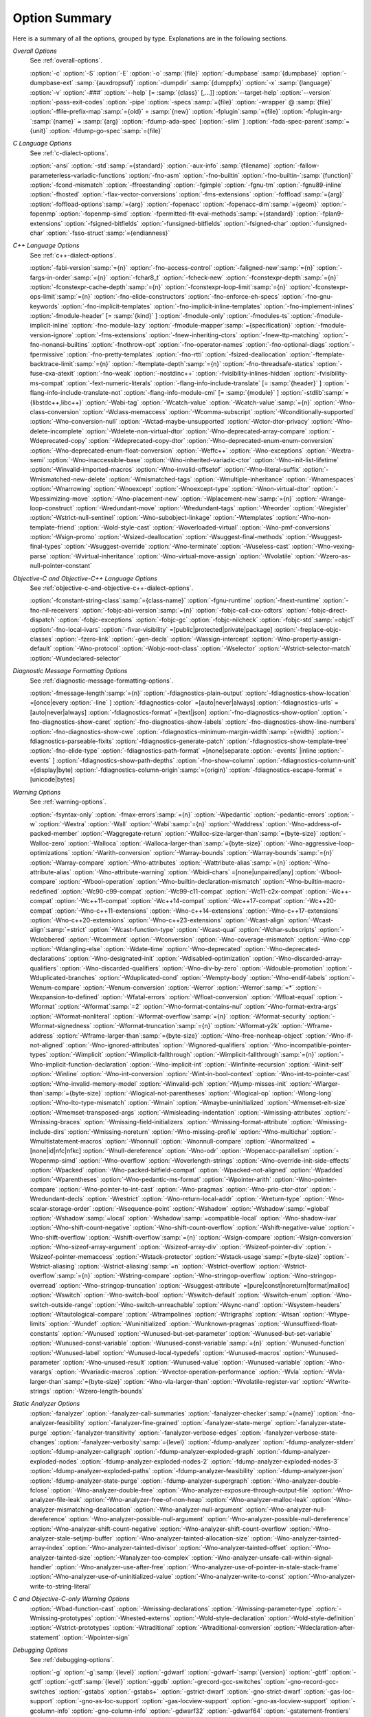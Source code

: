 ..
  Copyright 1988-2021 Free Software Foundation, Inc.
  This is part of the GCC manual.
  For copying conditions, see the GPL license file

.. _option-summary:

Option Summary
**************

Here is a summary of all the options, grouped by type.  Explanations are
in the following sections.

*Overall Options*
  See :ref:`overall-options`.

  :option:`-c`  :option:`-S`  :option:`-E`  :option:`-o` :samp:`{file}` 
  :option:`-dumpbase` :samp:`{dumpbase}`  :option:`-dumpbase-ext` :samp:`{auxdropsuf}` 
  :option:`-dumpdir` :samp:`{dumppfx}`  :option:`-x` :samp:`{language}`  
  :option:`-v`  :option:`-###`  :option:`--help` [= :samp:`{class}` [,...]]  :option:`--target-help`  :option:`--version` 
  :option:`-pass-exit-codes`  :option:`-pipe`  :option:`-specs`:samp:`={file}`  :option:`-wrapper`  
  @ :samp:`{file}`  :option:`-ffile-prefix-map`:samp:`={old}` = :samp:`{new}`  
  :option:`-fplugin`:samp:`={file}`  :option:`-fplugin-arg-`:samp:`{name}` = :samp:`{arg}`  
  :option:`-fdump-ada-spec`  [:option:`-slim` ]  :option:`-fada-spec-parent`:samp:`={unit}`  :option:`-fdump-go-spec`:samp:`={file}`

*C Language Options*
  See :ref:`c-dialect-options`.

  :option:`-ansi`  :option:`-std`:samp:`={standard}`  :option:`-aux-info` :samp:`{filename}` 
  :option:`-fallow-parameterless-variadic-functions`  :option:`-fno-asm`  
  :option:`-fno-builtin`  :option:`-fno-builtin-`:samp:`{function}`  :option:`-fcond-mismatch` 
  :option:`-ffreestanding`  :option:`-fgimple`  :option:`-fgnu-tm`  :option:`-fgnu89-inline`  :option:`-fhosted` 
  :option:`-flax-vector-conversions`  :option:`-fms-extensions` 
  :option:`-foffload`:samp:`={arg}`  :option:`-foffload-options`:samp:`={arg}` 
  :option:`-fopenacc`  :option:`-fopenacc-dim`:samp:`={geom}` 
  :option:`-fopenmp`  :option:`-fopenmp-simd` 
  :option:`-fpermitted-flt-eval-methods`:samp:`={standard}` 
  :option:`-fplan9-extensions`  :option:`-fsigned-bitfields`  :option:`-funsigned-bitfields` 
  :option:`-fsigned-char`  :option:`-funsigned-char`  :option:`-fsso-struct`:samp:`={endianness}`

*C++ Language Options*
  See :ref:`c++-dialect-options`.

  :option:`-fabi-version`:samp:`={n}`  :option:`-fno-access-control` 
  :option:`-faligned-new`:samp:`={n}`  :option:`-fargs-in-order`:samp:`={n}`  :option:`-fchar8_t`  :option:`-fcheck-new` 
  :option:`-fconstexpr-depth`:samp:`={n}`  :option:`-fconstexpr-cache-depth`:samp:`={n}` 
  :option:`-fconstexpr-loop-limit`:samp:`={n}`  :option:`-fconstexpr-ops-limit`:samp:`={n}` 
  :option:`-fno-elide-constructors` 
  :option:`-fno-enforce-eh-specs` 
  :option:`-fno-gnu-keywords` 
  :option:`-fno-implicit-templates` 
  :option:`-fno-implicit-inline-templates` 
  :option:`-fno-implement-inlines`  
  :option:`-fmodule-header` [= :samp:`{kind}` ] :option:`-fmodule-only` :option:`-fmodules-ts` 
  :option:`-fmodule-implicit-inline` 
  :option:`-fno-module-lazy` 
  :option:`-fmodule-mapper`:samp:`={specification}` 
  :option:`-fmodule-version-ignore` 
  :option:`-fms-extensions` 
  :option:`-fnew-inheriting-ctors` 
  :option:`-fnew-ttp-matching` 
  :option:`-fno-nonansi-builtins`  :option:`-fnothrow-opt`  :option:`-fno-operator-names` 
  :option:`-fno-optional-diags`  :option:`-fpermissive` 
  :option:`-fno-pretty-templates` 
  :option:`-fno-rtti`  :option:`-fsized-deallocation` 
  :option:`-ftemplate-backtrace-limit`:samp:`={n}` 
  :option:`-ftemplate-depth`:samp:`={n}` 
  :option:`-fno-threadsafe-statics`  :option:`-fuse-cxa-atexit` 
  :option:`-fno-weak`  :option:`-nostdinc++` 
  :option:`-fvisibility-inlines-hidden` 
  :option:`-fvisibility-ms-compat` 
  :option:`-fext-numeric-literals` 
  :option:`-flang-info-include-translate` [= :samp:`{header}` ] 
  :option:`-flang-info-include-translate-not` 
  :option:`-flang-info-module-cmi` [= :samp:`{module}` ] 
  :option:`-stdlib`:samp:`={libstdc++,libc++}` 
  :option:`-Wabi-tag`  :option:`-Wcatch-value`  :option:`-Wcatch-value`:samp:`={n}` 
  :option:`-Wno-class-conversion`  :option:`-Wclass-memaccess` 
  :option:`-Wcomma-subscript`  :option:`-Wconditionally-supported` 
  :option:`-Wno-conversion-null`  :option:`-Wctad-maybe-unsupported` 
  :option:`-Wctor-dtor-privacy`  :option:`-Wno-delete-incomplete` 
  :option:`-Wdelete-non-virtual-dtor`  :option:`-Wno-deprecated-array-compare` 
  :option:`-Wdeprecated-copy` :option:`-Wdeprecated-copy-dtor` 
  :option:`-Wno-deprecated-enum-enum-conversion` :option:`-Wno-deprecated-enum-float-conversion` 
  :option:`-Weffc++`  :option:`-Wno-exceptions` :option:`-Wextra-semi`  :option:`-Wno-inaccessible-base` 
  :option:`-Wno-inherited-variadic-ctor`  :option:`-Wno-init-list-lifetime` 
  :option:`-Winvalid-imported-macros` 
  :option:`-Wno-invalid-offsetof`  :option:`-Wno-literal-suffix` 
  :option:`-Wmismatched-new-delete` :option:`-Wmismatched-tags` 
  :option:`-Wmultiple-inheritance`  :option:`-Wnamespaces`  :option:`-Wnarrowing` 
  :option:`-Wnoexcept`  :option:`-Wnoexcept-type`  :option:`-Wnon-virtual-dtor` 
  :option:`-Wpessimizing-move`  :option:`-Wno-placement-new`  :option:`-Wplacement-new`:samp:`={n}` 
  :option:`-Wrange-loop-construct` :option:`-Wredundant-move` :option:`-Wredundant-tags` 
  :option:`-Wreorder`  :option:`-Wregister` 
  :option:`-Wstrict-null-sentinel`  :option:`-Wno-subobject-linkage`  :option:`-Wtemplates` 
  :option:`-Wno-non-template-friend`  :option:`-Wold-style-cast` 
  :option:`-Woverloaded-virtual`  :option:`-Wno-pmf-conversions` :option:`-Wsign-promo` 
  :option:`-Wsized-deallocation`  :option:`-Wsuggest-final-methods` 
  :option:`-Wsuggest-final-types`  :option:`-Wsuggest-override`  
  :option:`-Wno-terminate`  :option:`-Wuseless-cast`  :option:`-Wno-vexing-parse`  
  :option:`-Wvirtual-inheritance`  
  :option:`-Wno-virtual-move-assign`  :option:`-Wvolatile`  :option:`-Wzero-as-null-pointer-constant`

*Objective-C and Objective-C++ Language Options*
  See :ref:`objective-c-and-objective-c++-dialect-options`.

  :option:`-fconstant-string-class`:samp:`={class-name}` 
  :option:`-fgnu-runtime`  :option:`-fnext-runtime` 
  :option:`-fno-nil-receivers` 
  :option:`-fobjc-abi-version`:samp:`={n}` 
  :option:`-fobjc-call-cxx-cdtors` 
  :option:`-fobjc-direct-dispatch` 
  :option:`-fobjc-exceptions` 
  :option:`-fobjc-gc` 
  :option:`-fobjc-nilcheck` 
  :option:`-fobjc-std`:samp:`=objc1` 
  :option:`-fno-local-ivars` 
  :option:`-fivar-visibility` =[public|protected|private|package] 
  :option:`-freplace-objc-classes` 
  :option:`-fzero-link` 
  :option:`-gen-decls` 
  :option:`-Wassign-intercept`  :option:`-Wno-property-assign-default` 
  :option:`-Wno-protocol` :option:`-Wobjc-root-class` :option:`-Wselector` 
  :option:`-Wstrict-selector-match` 
  :option:`-Wundeclared-selector`

*Diagnostic Message Formatting Options*
  See :ref:`diagnostic-message-formatting-options`.

  :option:`-fmessage-length`:samp:`={n}`  
  :option:`-fdiagnostics-plain-output` 
  :option:`-fdiagnostics-show-location` =[once|every :option:`-line` ]  
  :option:`-fdiagnostics-color` =[auto|never|always]  
  :option:`-fdiagnostics-urls` =[auto|never|always]  
  :option:`-fdiagnostics-format` =[text|json]  
  :option:`-fno-diagnostics-show-option`  :option:`-fno-diagnostics-show-caret` 
  :option:`-fno-diagnostics-show-labels`  :option:`-fno-diagnostics-show-line-numbers` 
  :option:`-fno-diagnostics-show-cwe`  
  :option:`-fdiagnostics-minimum-margin-width`:samp:`={width}` 
  :option:`-fdiagnostics-parseable-fixits`  :option:`-fdiagnostics-generate-patch` 
  :option:`-fdiagnostics-show-template-tree`  :option:`-fno-elide-type` 
  :option:`-fdiagnostics-path-format` =[none|separate :option:`-events` |inline :option:`-events` ] 
  :option:`-fdiagnostics-show-path-depths` 
  :option:`-fno-show-column` 
  :option:`-fdiagnostics-column-unit` =[display|byte] 
  :option:`-fdiagnostics-column-origin`:samp:`={origin}` 
  :option:`-fdiagnostics-escape-format` =[unicode|bytes]

*Warning Options*
  See :ref:`warning-options`.

  :option:`-fsyntax-only`  :option:`-fmax-errors`:samp:`={n}`  :option:`-Wpedantic` 
  :option:`-pedantic-errors` 
  :option:`-w`  :option:`-Wextra`  :option:`-Wall`  :option:`-Wabi`:samp:`={n}` 
  :option:`-Waddress`  :option:`-Wno-address-of-packed-member`  :option:`-Waggregate-return` 
  :option:`-Walloc-size-larger-than`:samp:`={byte-size}`  :option:`-Walloc-zero` 
  :option:`-Walloca`  :option:`-Walloca-larger-than`:samp:`={byte-size}` 
  :option:`-Wno-aggressive-loop-optimizations` 
  :option:`-Warith-conversion` 
  :option:`-Warray-bounds`  :option:`-Warray-bounds`:samp:`={n}`  :option:`-Warray-compare` 
  :option:`-Wno-attributes`  :option:`-Wattribute-alias`:samp:`={n}` :option:`-Wno-attribute-alias` 
  :option:`-Wno-attribute-warning`  
  :option:`-Wbidi-chars` =[none|unpaired|any] 
  :option:`-Wbool-compare`  :option:`-Wbool-operation` 
  :option:`-Wno-builtin-declaration-mismatch` 
  :option:`-Wno-builtin-macro-redefined`  :option:`-Wc90-c99-compat`  :option:`-Wc99-c11-compat` 
  :option:`-Wc11-c2x-compat` 
  :option:`-Wc++-compat`  :option:`-Wc++11-compat`  :option:`-Wc++14-compat`  :option:`-Wc++17-compat`  
  :option:`-Wc++20-compat`   
  :option:`-Wno-c++11-extensions`  :option:`-Wno-c++14-extensions` :option:`-Wno-c++17-extensions`  
  :option:`-Wno-c++20-extensions`  :option:`-Wno-c++23-extensions`  
  :option:`-Wcast-align`  :option:`-Wcast-align`:samp:`=strict`  :option:`-Wcast-function-type`  :option:`-Wcast-qual`  
  :option:`-Wchar-subscripts` 
  :option:`-Wclobbered`  :option:`-Wcomment` 
  :option:`-Wconversion`  :option:`-Wno-coverage-mismatch`  :option:`-Wno-cpp` 
  :option:`-Wdangling-else`  :option:`-Wdate-time` 
  :option:`-Wno-deprecated`  :option:`-Wno-deprecated-declarations`  :option:`-Wno-designated-init` 
  :option:`-Wdisabled-optimization` 
  :option:`-Wno-discarded-array-qualifiers`  :option:`-Wno-discarded-qualifiers` 
  :option:`-Wno-div-by-zero`  :option:`-Wdouble-promotion` 
  :option:`-Wduplicated-branches`  :option:`-Wduplicated-cond` 
  :option:`-Wempty-body`  :option:`-Wno-endif-labels`  :option:`-Wenum-compare`  :option:`-Wenum-conversion` 
  :option:`-Werror`  :option:`-Werror`:samp:`=*`  :option:`-Wexpansion-to-defined`  :option:`-Wfatal-errors` 
  :option:`-Wfloat-conversion`  :option:`-Wfloat-equal`  :option:`-Wformat`  :option:`-Wformat`:samp:`=2` 
  :option:`-Wno-format-contains-nul`  :option:`-Wno-format-extra-args`  
  :option:`-Wformat-nonliteral`  :option:`-Wformat-overflow`:samp:`={n}` 
  :option:`-Wformat-security`  :option:`-Wformat-signedness`  :option:`-Wformat-truncation`:samp:`={n}` 
  :option:`-Wformat-y2k`  :option:`-Wframe-address` 
  :option:`-Wframe-larger-than`:samp:`={byte-size}`  :option:`-Wno-free-nonheap-object` 
  :option:`-Wno-if-not-aligned`  :option:`-Wno-ignored-attributes` 
  :option:`-Wignored-qualifiers`  :option:`-Wno-incompatible-pointer-types` 
  :option:`-Wimplicit`  :option:`-Wimplicit-fallthrough`  :option:`-Wimplicit-fallthrough`:samp:`={n}` 
  :option:`-Wno-implicit-function-declaration`  :option:`-Wno-implicit-int` 
  :option:`-Winfinite-recursion` 
  :option:`-Winit-self`  :option:`-Winline`  :option:`-Wno-int-conversion`  :option:`-Wint-in-bool-context` 
  :option:`-Wno-int-to-pointer-cast`  :option:`-Wno-invalid-memory-model` 
  :option:`-Winvalid-pch`  :option:`-Wjump-misses-init`  :option:`-Wlarger-than`:samp:`={byte-size}` 
  :option:`-Wlogical-not-parentheses`  :option:`-Wlogical-op`  :option:`-Wlong-long` 
  :option:`-Wno-lto-type-mismatch` :option:`-Wmain`  :option:`-Wmaybe-uninitialized` 
  :option:`-Wmemset-elt-size`  :option:`-Wmemset-transposed-args` 
  :option:`-Wmisleading-indentation`  :option:`-Wmissing-attributes`  :option:`-Wmissing-braces` 
  :option:`-Wmissing-field-initializers`  :option:`-Wmissing-format-attribute` 
  :option:`-Wmissing-include-dirs`  :option:`-Wmissing-noreturn`  :option:`-Wno-missing-profile` 
  :option:`-Wno-multichar`  :option:`-Wmultistatement-macros`  :option:`-Wnonnull`  :option:`-Wnonnull-compare` 
  :option:`-Wnormalized` =[none|id|nfc|nfkc] 
  :option:`-Wnull-dereference`  :option:`-Wno-odr`  
  :option:`-Wopenacc-parallelism`  
  :option:`-Wopenmp-simd`  
  :option:`-Wno-overflow`  :option:`-Woverlength-strings`  :option:`-Wno-override-init-side-effects` 
  :option:`-Wpacked`  :option:`-Wno-packed-bitfield-compat`  :option:`-Wpacked-not-aligned`  :option:`-Wpadded` 
  :option:`-Wparentheses`  :option:`-Wno-pedantic-ms-format` 
  :option:`-Wpointer-arith`  :option:`-Wno-pointer-compare`  :option:`-Wno-pointer-to-int-cast` 
  :option:`-Wno-pragmas`  :option:`-Wno-prio-ctor-dtor`  :option:`-Wredundant-decls` 
  :option:`-Wrestrict`  :option:`-Wno-return-local-addr`  :option:`-Wreturn-type` 
  :option:`-Wno-scalar-storage-order`  :option:`-Wsequence-point` 
  :option:`-Wshadow`  :option:`-Wshadow`:samp:`=global`  :option:`-Wshadow`:samp:`=local`  :option:`-Wshadow`:samp:`=compatible-local` 
  :option:`-Wno-shadow-ivar` 
  :option:`-Wno-shift-count-negative`  :option:`-Wno-shift-count-overflow`  :option:`-Wshift-negative-value` 
  :option:`-Wno-shift-overflow`  :option:`-Wshift-overflow`:samp:`={n}` 
  :option:`-Wsign-compare`  :option:`-Wsign-conversion` 
  :option:`-Wno-sizeof-array-argument` 
  :option:`-Wsizeof-array-div` 
  :option:`-Wsizeof-pointer-div`  :option:`-Wsizeof-pointer-memaccess` 
  :option:`-Wstack-protector`  :option:`-Wstack-usage`:samp:`={byte-size}`  :option:`-Wstrict-aliasing` 
  :option:`-Wstrict-aliasing`:samp:`=n`  :option:`-Wstrict-overflow`  :option:`-Wstrict-overflow`:samp:`={n}` 
  :option:`-Wstring-compare` 
  :option:`-Wno-stringop-overflow` :option:`-Wno-stringop-overread` 
  :option:`-Wno-stringop-truncation` 
  :option:`-Wsuggest-attribute` =[pure|const|noreturn|format|malloc] 
  :option:`-Wswitch`  :option:`-Wno-switch-bool`  :option:`-Wswitch-default`  :option:`-Wswitch-enum` 
  :option:`-Wno-switch-outside-range`  :option:`-Wno-switch-unreachable`  :option:`-Wsync-nand` 
  :option:`-Wsystem-headers`  :option:`-Wtautological-compare`  :option:`-Wtrampolines`  :option:`-Wtrigraphs` 
  :option:`-Wtsan` :option:`-Wtype-limits`  :option:`-Wundef` 
  :option:`-Wuninitialized`  :option:`-Wunknown-pragmas` 
  :option:`-Wunsuffixed-float-constants`  :option:`-Wunused` 
  :option:`-Wunused-but-set-parameter`  :option:`-Wunused-but-set-variable` 
  :option:`-Wunused-const-variable`  :option:`-Wunused-const-variable`:samp:`={n}` 
  :option:`-Wunused-function`  :option:`-Wunused-label`  :option:`-Wunused-local-typedefs` 
  :option:`-Wunused-macros` 
  :option:`-Wunused-parameter`  :option:`-Wno-unused-result` 
  :option:`-Wunused-value`  :option:`-Wunused-variable` 
  :option:`-Wno-varargs`  :option:`-Wvariadic-macros` 
  :option:`-Wvector-operation-performance` 
  :option:`-Wvla`  :option:`-Wvla-larger-than`:samp:`={byte-size}`  :option:`-Wno-vla-larger-than` 
  :option:`-Wvolatile-register-var`  :option:`-Wwrite-strings` 
  :option:`-Wzero-length-bounds`

*Static Analyzer Options*
  :option:`-fanalyzer` 
  :option:`-fanalyzer-call-summaries` 
  :option:`-fanalyzer-checker`:samp:`={name}` 
  :option:`-fno-analyzer-feasibility` 
  :option:`-fanalyzer-fine-grained` 
  :option:`-fanalyzer-state-merge` 
  :option:`-fanalyzer-state-purge` 
  :option:`-fanalyzer-transitivity` 
  :option:`-fanalyzer-verbose-edges` 
  :option:`-fanalyzer-verbose-state-changes` 
  :option:`-fanalyzer-verbosity`:samp:`={level}` 
  :option:`-fdump-analyzer` 
  :option:`-fdump-analyzer-stderr` 
  :option:`-fdump-analyzer-callgraph` 
  :option:`-fdump-analyzer-exploded-graph` 
  :option:`-fdump-analyzer-exploded-nodes` 
  :option:`-fdump-analyzer-exploded-nodes-2` 
  :option:`-fdump-analyzer-exploded-nodes-3` 
  :option:`-fdump-analyzer-exploded-paths` 
  :option:`-fdump-analyzer-feasibility` 
  :option:`-fdump-analyzer-json` 
  :option:`-fdump-analyzer-state-purge` 
  :option:`-fdump-analyzer-supergraph` 
  :option:`-Wno-analyzer-double-fclose` 
  :option:`-Wno-analyzer-double-free` 
  :option:`-Wno-analyzer-exposure-through-output-file` 
  :option:`-Wno-analyzer-file-leak` 
  :option:`-Wno-analyzer-free-of-non-heap` 
  :option:`-Wno-analyzer-malloc-leak` 
  :option:`-Wno-analyzer-mismatching-deallocation` 
  :option:`-Wno-analyzer-null-argument` 
  :option:`-Wno-analyzer-null-dereference` 
  :option:`-Wno-analyzer-possible-null-argument` 
  :option:`-Wno-analyzer-possible-null-dereference` 
  :option:`-Wno-analyzer-shift-count-negative` 
  :option:`-Wno-analyzer-shift-count-overflow` 
  :option:`-Wno-analyzer-stale-setjmp-buffer` 
  :option:`-Wno-analyzer-tainted-allocation-size` 
  :option:`-Wno-analyzer-tainted-array-index` 
  :option:`-Wno-analyzer-tainted-divisor` 
  :option:`-Wno-analyzer-tainted-offset` 
  :option:`-Wno-analyzer-tainted-size` 
  :option:`-Wanalyzer-too-complex` 
  :option:`-Wno-analyzer-unsafe-call-within-signal-handler` 
  :option:`-Wno-analyzer-use-after-free` 
  :option:`-Wno-analyzer-use-of-pointer-in-stale-stack-frame` 
  :option:`-Wno-analyzer-use-of-uninitialized-value` 
  :option:`-Wno-analyzer-write-to-const` 
  :option:`-Wno-analyzer-write-to-string-literal` 

*C and Objective-C-only Warning Options*
  :option:`-Wbad-function-cast`  :option:`-Wmissing-declarations` 
  :option:`-Wmissing-parameter-type`  :option:`-Wmissing-prototypes`  :option:`-Wnested-externs` 
  :option:`-Wold-style-declaration`  :option:`-Wold-style-definition` 
  :option:`-Wstrict-prototypes`  :option:`-Wtraditional`  :option:`-Wtraditional-conversion` 
  :option:`-Wdeclaration-after-statement`  :option:`-Wpointer-sign`

*Debugging Options*
  See :ref:`debugging-options`.

  :option:`-g`  :option:`-g`:samp:`{level}`  :option:`-gdwarf`  :option:`-gdwarf-`:samp:`{version}` 
  :option:`-gbtf` :option:`-gctf`  :option:`-gctf`:samp:`{level}` 
  :option:`-ggdb`  :option:`-grecord-gcc-switches`  :option:`-gno-record-gcc-switches` 
  :option:`-gstabs`  :option:`-gstabs+`  :option:`-gstrict-dwarf`  :option:`-gno-strict-dwarf` 
  :option:`-gas-loc-support`  :option:`-gno-as-loc-support` 
  :option:`-gas-locview-support`  :option:`-gno-as-locview-support` 
  :option:`-gcolumn-info`  :option:`-gno-column-info`  :option:`-gdwarf32`  :option:`-gdwarf64` 
  :option:`-gstatement-frontiers`  :option:`-gno-statement-frontiers` 
  :option:`-gvariable-location-views`  :option:`-gno-variable-location-views` 
  :option:`-ginternal-reset-location-views`  :option:`-gno-internal-reset-location-views` 
  :option:`-ginline-points`  :option:`-gno-inline-points` 
  :option:`-gvms`  :option:`-gxcoff`  :option:`-gxcoff+`  :option:`-gz` [= :samp:`{type}` ] 
  :option:`-gsplit-dwarf`  :option:`-gdescribe-dies`  :option:`-gno-describe-dies` 
  :option:`-fdebug-prefix-map`:samp:`={old}` = :samp:`{new}`  :option:`-fdebug-types-section` 
  :option:`-fno-eliminate-unused-debug-types` 
  :option:`-femit-struct-debug-baseonly`  :option:`-femit-struct-debug-reduced` 
  :option:`-femit-struct-debug-detailed` [= :samp:`{spec-list}` ] 
  :option:`-fno-eliminate-unused-debug-symbols`  :option:`-femit-class-debug-always` 
  :option:`-fno-merge-debug-strings`  :option:`-fno-dwarf2-cfi-asm` 
  :option:`-fvar-tracking`  :option:`-fvar-tracking-assignments`

*Optimization Options*
  See :ref:`optimize-options`.

  :option:`-faggressive-loop-optimizations` 
  :option:`-falign-functions[`:samp:`={n}` [: :samp:`{m}` :[ :samp:`{n2}` [: :samp:`{m2}` ]]]] 
  :option:`-falign-jumps[`:samp:`={n}` [: :samp:`{m}` :[ :samp:`{n2}` [: :samp:`{m2}` ]]]] 
  :option:`-falign-labels[`:samp:`={n}` [: :samp:`{m}` :[ :samp:`{n2}` [: :samp:`{m2}` ]]]] 
  :option:`-falign-loops[`:samp:`={n}` [: :samp:`{m}` :[ :samp:`{n2}` [: :samp:`{m2}` ]]]] 
  :option:`-fno-allocation-dce` :option:`-fallow-store-data-races` 
  :option:`-fassociative-math`  :option:`-fauto-profile`  :option:`-fauto-profile[`:samp:`={path}` ] 
  :option:`-fauto-inc-dec`  :option:`-fbranch-probabilities` 
  :option:`-fcaller-saves` 
  :option:`-fcombine-stack-adjustments`  :option:`-fconserve-stack` 
  :option:`-fcompare-elim`  :option:`-fcprop-registers`  :option:`-fcrossjumping` 
  :option:`-fcse-follow-jumps`  :option:`-fcse-skip-blocks`  :option:`-fcx-fortran-rules` 
  :option:`-fcx-limited-range` 
  :option:`-fdata-sections`  :option:`-fdce`  :option:`-fdelayed-branch` 
  :option:`-fdelete-null-pointer-checks`  :option:`-fdevirtualize`  :option:`-fdevirtualize-speculatively` 
  :option:`-fdevirtualize-at-ltrans`  :option:`-fdse` 
  :option:`-fearly-inlining`  :option:`-fipa-sra`  :option:`-fexpensive-optimizations`  :option:`-ffat-lto-objects` 
  :option:`-ffast-math`  :option:`-ffinite-math-only`  :option:`-ffloat-store`  :option:`-fexcess-precision`:samp:`={style}` 
  :option:`-ffinite-loops` 
  :option:`-fforward-propagate`  :option:`-ffp-contract`:samp:`={style}`  :option:`-ffunction-sections` 
  :option:`-fgcse`  :option:`-fgcse-after-reload`  :option:`-fgcse-las`  :option:`-fgcse-lm`  :option:`-fgraphite-identity` 
  :option:`-fgcse-sm`  :option:`-fhoist-adjacent-loads`  :option:`-fif-conversion` 
  :option:`-fif-conversion2`  :option:`-findirect-inlining` 
  :option:`-finline-functions`  :option:`-finline-functions-called-once`  :option:`-finline-limit`:samp:`={n}` 
  :option:`-finline-small-functions` :option:`-fipa-modref` :option:`-fipa-cp`  :option:`-fipa-cp-clone` 
  :option:`-fipa-bit-cp`  :option:`-fipa-vrp`  :option:`-fipa-pta`  :option:`-fipa-profile`  :option:`-fipa-pure-const` 
  :option:`-fipa-reference`  :option:`-fipa-reference-addressable` 
  :option:`-fipa-stack-alignment`  :option:`-fipa-icf`  :option:`-fira-algorithm`:samp:`={algorithm}` 
  :option:`-flive-patching`:samp:`={level}` 
  :option:`-fira-region`:samp:`={region}`  :option:`-fira-hoist-pressure` 
  :option:`-fira-loop-pressure`  :option:`-fno-ira-share-save-slots` 
  :option:`-fno-ira-share-spill-slots` 
  :option:`-fisolate-erroneous-paths-dereference`  :option:`-fisolate-erroneous-paths-attribute` 
  :option:`-fivopts`  :option:`-fkeep-inline-functions`  :option:`-fkeep-static-functions` 
  :option:`-fkeep-static-consts`  :option:`-flimit-function-alignment`  :option:`-flive-range-shrinkage` 
  :option:`-floop-block`  :option:`-floop-interchange`  :option:`-floop-strip-mine` 
  :option:`-floop-unroll-and-jam`  :option:`-floop-nest-optimize` 
  :option:`-floop-parallelize-all`  :option:`-flra-remat`  :option:`-flto`  :option:`-flto-compression-level` 
  :option:`-flto-partition`:samp:`={alg}`  :option:`-fmerge-all-constants` 
  :option:`-fmerge-constants`  :option:`-fmodulo-sched`  :option:`-fmodulo-sched-allow-regmoves` 
  :option:`-fmove-loop-invariants`  :option:`-fmove-loop-stores`  :option:`-fno-branch-count-reg` 
  :option:`-fno-defer-pop`  :option:`-fno-fp-int-builtin-inexact`  :option:`-fno-function-cse` 
  :option:`-fno-guess-branch-probability`  :option:`-fno-inline`  :option:`-fno-math-errno`  :option:`-fno-peephole` 
  :option:`-fno-peephole2`  :option:`-fno-printf-return-value`  :option:`-fno-sched-interblock` 
  :option:`-fno-sched-spec`  :option:`-fno-signed-zeros` 
  :option:`-fno-toplevel-reorder`  :option:`-fno-trapping-math`  :option:`-fno-zero-initialized-in-bss` 
  :option:`-fomit-frame-pointer`  :option:`-foptimize-sibling-calls` 
  :option:`-fpartial-inlining`  :option:`-fpeel-loops`  :option:`-fpredictive-commoning` 
  :option:`-fprefetch-loop-arrays` 
  :option:`-fprofile-correction` 
  :option:`-fprofile-use`  :option:`-fprofile-use`:samp:`={path}` :option:`-fprofile-partial-training` 
  :option:`-fprofile-values` :option:`-fprofile-reorder-functions` 
  :option:`-freciprocal-math`  :option:`-free`  :option:`-frename-registers`  :option:`-freorder-blocks` 
  :option:`-freorder-blocks-algorithm`:samp:`={algorithm}` 
  :option:`-freorder-blocks-and-partition`  :option:`-freorder-functions` 
  :option:`-frerun-cse-after-loop`  :option:`-freschedule-modulo-scheduled-loops` 
  :option:`-frounding-math`  :option:`-fsave-optimization-record` 
  :option:`-fsched2-use-superblocks`  :option:`-fsched-pressure` 
  :option:`-fsched-spec-load`  :option:`-fsched-spec-load-dangerous` 
  :option:`-fsched-stalled-insns-dep[`:samp:`={n}` ]  :option:`-fsched-stalled-insns[`:samp:`={n}` ] 
  :option:`-fsched-group-heuristic`  :option:`-fsched-critical-path-heuristic` 
  :option:`-fsched-spec-insn-heuristic`  :option:`-fsched-rank-heuristic` 
  :option:`-fsched-last-insn-heuristic`  :option:`-fsched-dep-count-heuristic` 
  :option:`-fschedule-fusion` 
  :option:`-fschedule-insns`  :option:`-fschedule-insns2`  :option:`-fsection-anchors` 
  :option:`-fselective-scheduling`  :option:`-fselective-scheduling2` 
  :option:`-fsel-sched-pipelining`  :option:`-fsel-sched-pipelining-outer-loops` 
  :option:`-fsemantic-interposition`  :option:`-fshrink-wrap`  :option:`-fshrink-wrap-separate` 
  :option:`-fsignaling-nans` 
  :option:`-fsingle-precision-constant`  :option:`-fsplit-ivs-in-unroller`  :option:`-fsplit-loops`
  :option:`-fsplit-paths` 
  :option:`-fsplit-wide-types`  :option:`-fsplit-wide-types-early`  :option:`-fssa-backprop`  :option:`-fssa-phiopt` 
  :option:`-fstdarg-opt`  :option:`-fstore-merging`  :option:`-fstrict-aliasing` 
  :option:`-fthread-jumps`  :option:`-ftracer`  :option:`-ftree-bit-ccp` 
  :option:`-ftree-builtin-call-dce`  :option:`-ftree-ccp`  :option:`-ftree-ch` 
  :option:`-ftree-coalesce-vars`  :option:`-ftree-copy-prop`  :option:`-ftree-dce`  :option:`-ftree-dominator-opts` 
  :option:`-ftree-dse`  :option:`-ftree-forwprop`  :option:`-ftree-fre`  :option:`-fcode-hoisting` 
  :option:`-ftree-loop-if-convert`  :option:`-ftree-loop-im` 
  :option:`-ftree-phiprop`  :option:`-ftree-loop-distribution`  :option:`-ftree-loop-distribute-patterns` 
  :option:`-ftree-loop-ivcanon`  :option:`-ftree-loop-linear`  :option:`-ftree-loop-optimize` 
  :option:`-ftree-loop-vectorize` 
  :option:`-ftree-parallelize-loops`:samp:`={n}`  :option:`-ftree-pre`  :option:`-ftree-partial-pre`  :option:`-ftree-pta` 
  :option:`-ftree-reassoc`  :option:`-ftree-scev-cprop`  :option:`-ftree-sink`  :option:`-ftree-slsr`  :option:`-ftree-sra` 
  :option:`-ftree-switch-conversion`  :option:`-ftree-tail-merge` 
  :option:`-ftree-ter`  :option:`-ftree-vectorize`  :option:`-ftree-vrp`  :option:`-ftrivial-auto-var-init` 
  :option:`-funconstrained-commons` :option:`-funit-at-a-time`  :option:`-funroll-all-loops` 
  :option:`-funroll-loops` :option:`-funsafe-math-optimizations`  :option:`-funswitch-loops` 
  :option:`-fipa-ra`  :option:`-fvariable-expansion-in-unroller`  :option:`-fvect-cost-model`  :option:`-fvpt` 
  :option:`-fweb`  :option:`-fwhole-program`  :option:`-fwpa`  :option:`-fuse-linker-plugin` :option:`-fzero-call-used-regs` 
  :option:`--param` :samp:`{name}` = :samp:`{value}`
  :option:`-O`  :option:`-O0`  :option:`-O1`  :option:`-O2`  :option:`-O3`  :option:`-Os`  :option:`-Ofast`  :option:`-Og`

*Program Instrumentation Options*
  See :ref:`instrumentation-options`.

  :option:`-p`  :option:`-pg`  :option:`-fprofile-arcs`  :option:`--coverage`  :option:`-ftest-coverage` 
  :option:`-fprofile-abs-path` 
  :option:`-fprofile-dir`:samp:`={path}`  :option:`-fprofile-generate`  :option:`-fprofile-generate`:samp:`={path}` 
  :option:`-fprofile-info-section`  :option:`-fprofile-info-section`:samp:`={name}` 
  :option:`-fprofile-note`:samp:`={path}` :option:`-fprofile-prefix-path`:samp:`={path}` 
  :option:`-fprofile-update`:samp:`={method}` :option:`-fprofile-filter-files`:samp:`={regex}` 
  :option:`-fprofile-exclude-files`:samp:`={regex}` 
  :option:`-fprofile-reproducible` =[multithreaded|parallel :option:`-runs` |serial] 
  :option:`-fsanitize`:samp:`={style}`  :option:`-fsanitize-recover`  :option:`-fsanitize-recover`:samp:`={style}` 
  :option:`-fasan-shadow-offset`:samp:`={number}`  :option:`-fsanitize-sections`:samp:`={s1}`, :samp:`{s2}`,... 
  :option:`-fsanitize-undefined-trap-on-error`  :option:`-fbounds-check` 
  :option:`-fcf-protection` =[full|branch|return|none|check] 
  :option:`-fharden-compares` :option:`-fharden-conditional-branches` 
  :option:`-fstack-protector`  :option:`-fstack-protector-all`  :option:`-fstack-protector-strong` 
  :option:`-fstack-protector-explicit`  :option:`-fstack-check` 
  :option:`-fstack-limit-register`:samp:`={reg}`  :option:`-fstack-limit-symbol`:samp:`={sym}` 
  :option:`-fno-stack-limit`  :option:`-fsplit-stack` 
  :option:`-fvtable-verify` =[std|preinit|none] 
  :option:`-fvtv-counts`  :option:`-fvtv-debug` 
  :option:`-finstrument-functions` 
  :option:`-finstrument-functions-exclude-function-list`:samp:`={sym}`, :samp:`{sym}`,... 
  :option:`-finstrument-functions-exclude-file-list`:samp:`={file}`, :samp:`{file}`,...

*Preprocessor Options*
  See :ref:`preprocessor-options`.

  :option:`-A`:samp:`{question}` = :samp:`{answer}` 
  :option:`-A-`:samp:`{question}` [= :samp:`{answer}` ] 
  :option:`-C`  :option:`-CC`  :option:`-D`:samp:`{macro}` [= :samp:`{defn}` ] 
  :option:`-dD`  :option:`-dI`  :option:`-dM`  :option:`-dN`  :option:`-dU` 
  :option:`-fdebug-cpp`  :option:`-fdirectives-only`  :option:`-fdollars-in-identifiers`  
  :option:`-fexec-charset`:samp:`={charset}`  :option:`-fextended-identifiers`  
  :option:`-finput-charset`:samp:`={charset}`  :option:`-flarge-source-files`  
  :option:`-fmacro-prefix-map`:samp:`={old}` = :samp:`{new}` :option:`-fmax-include-depth`:samp:`={depth}` 
  :option:`-fno-canonical-system-headers`  :option:`-fpch-deps`  :option:`-fpch-preprocess`  
  :option:`-fpreprocessed`  :option:`-ftabstop`:samp:`={width}`  :option:`-ftrack-macro-expansion`  
  :option:`-fwide-exec-charset`:samp:`={charset}`  :option:`-fworking-directory` 
  :option:`-H`  :option:`-imacros` :samp:`{file}`  :option:`-include` :samp:`{file}` 
  :option:`-M`  :option:`-MD`  :option:`-MF`  :option:`-MG`  :option:`-MM`  :option:`-MMD`  :option:`-MP`  :option:`-MQ`  :option:`-MT` :option:`-Mno-modules` 
  :option:`-no-integrated-cpp`  :option:`-P`  :option:`-pthread`  :option:`-remap` 
  :option:`-traditional`  :option:`-traditional-cpp`  :option:`-trigraphs` 
  :option:`-U`:samp:`{macro}`  :option:`-undef`  
  :option:`-Wp,`:samp:`{option}`  :option:`-Xpreprocessor` :samp:`{option}`

*Assembler Options*
  See :ref:`assembler-options`.

  :option:`-Wa,`:samp:`{option}`  :option:`-Xassembler` :samp:`{option}`

*Linker Options*
  See :ref:`link-options`.

  :samp:`{object-file-name}`  :option:`-fuse-ld`:samp:`={linker}`  :option:`-l`:samp:`{library}` 
  :option:`-nostartfiles`  :option:`-nodefaultlibs`  :option:`-nolibc`  :option:`-nostdlib` 
  :option:`-e` :samp:`{entry}`  :option:`--entry`:samp:`={entry}` 
  :option:`-pie`  :option:`-pthread`  :option:`-r`  :option:`-rdynamic` 
  :option:`-s`  :option:`-static`  :option:`-static-pie`  :option:`-static-libgcc`  :option:`-static-libstdc++` 
  :option:`-static-libasan`  :option:`-static-libtsan`  :option:`-static-liblsan`  :option:`-static-libubsan` 
  :option:`-shared`  :option:`-shared-libgcc`  :option:`-symbolic` 
  :option:`-T` :samp:`{script}`  :option:`-Wl,`:samp:`{option}`  :option:`-Xlinker` :samp:`{option}` 
  :option:`-u` :samp:`{symbol}`  :option:`-z` :samp:`{keyword}`

*Directory Options*
  See :ref:`directory-options`.

  :option:`-B`:samp:`{prefix}`  :option:`-I`:samp:`{dir}`  :option:`-I-` 
  :option:`-idirafter` :samp:`{dir}` 
  :option:`-imacros` :samp:`{file}`  :option:`-imultilib` :samp:`{dir}` 
  :option:`-iplugindir`:samp:`={dir}`  :option:`-iprefix` :samp:`{file}` 
  :option:`-iquote` :samp:`{dir}`  :option:`-isysroot` :samp:`{dir}`  :option:`-isystem` :samp:`{dir}` 
  :option:`-iwithprefix` :samp:`{dir}`  :option:`-iwithprefixbefore` :samp:`{dir}`  
  :option:`-L`:samp:`{dir}`  :option:`-no-canonical-prefixes`  :option:`--no-sysroot-suffix` 
  :option:`-nostdinc`  :option:`-nostdinc++`  :option:`--sysroot`:samp:`={dir}`

*Code Generation Options*
  See :ref:`code-gen-options`.

  :option:`-fcall-saved-`:samp:`{reg}`  :option:`-fcall-used-`:samp:`{reg}` 
  :option:`-ffixed-`:samp:`{reg}`  :option:`-fexceptions` 
  :option:`-fnon-call-exceptions`  :option:`-fdelete-dead-exceptions`  :option:`-funwind-tables` 
  :option:`-fasynchronous-unwind-tables` 
  :option:`-fno-gnu-unique` 
  :option:`-finhibit-size-directive`  :option:`-fcommon`  :option:`-fno-ident` 
  :option:`-fpcc-struct-return`  :option:`-fpic`  :option:`-fPIC`  :option:`-fpie`  :option:`-fPIE`  :option:`-fno-plt` 
  :option:`-fno-jump-tables` :option:`-fno-bit-tests` 
  :option:`-frecord-gcc-switches` 
  :option:`-freg-struct-return`  :option:`-fshort-enums`  :option:`-fshort-wchar` 
  :option:`-fverbose-asm`  :option:`-fpack-struct[`:samp:`={n}` ]  
  :option:`-fleading-underscore`  :option:`-ftls-model`:samp:`={model}` 
  :option:`-fstack-reuse`:samp:`={reuse_level}` 
  :option:`-ftrampolines`  :option:`-ftrapv`  :option:`-fwrapv` 
  :option:`-fvisibility` =[default|internal|hidden|protected] 
  :option:`-fstrict-volatile-bitfields`  :option:`-fsync-libcalls`

*Developer Options*
  See :ref:`developer-options`.

  :option:`-d`:samp:`{letters}`  :option:`-dumpspecs`  :option:`-dumpmachine`  :option:`-dumpversion` 
  :option:`-dumpfullversion`  :option:`-fcallgraph-info` [=su,da]
  :option:`-fchecking`  :option:`-fchecking`:samp:`={n}`
  :option:`-fdbg-cnt-list`   :option:`-fdbg-cnt`:samp:`={counter-value-list}` 
  :option:`-fdisable-ipa-`:samp:`{pass_name}` 
  :option:`-fdisable-rtl-`:samp:`{pass_name}` 
  :option:`-fdisable-rtl-`:samp:`{pass-name}` = :samp:`{range-list}` 
  :option:`-fdisable-tree-`:samp:`{pass_name}` 
  :option:`-fdisable-tree-`:samp:`{pass-name}` = :samp:`{range-list}` 
  :option:`-fdump-debug`  :option:`-fdump-earlydebug` 
  :option:`-fdump-noaddr`  :option:`-fdump-unnumbered`  :option:`-fdump-unnumbered-links` 
  :option:`-fdump-final-insns` [= :samp:`{file}` ] 
  :option:`-fdump-ipa-all`  :option:`-fdump-ipa-cgraph`  :option:`-fdump-ipa-inline` 
  :option:`-fdump-lang-all` 
  :option:`-fdump-lang-`:samp:`{switch}` 
  :option:`-fdump-lang-`:samp:`{switch}` - :samp:`{options}` 
  :option:`-fdump-lang-`:samp:`{switch}` - :samp:`{options}` = :samp:`{filename}` 
  :option:`-fdump-passes` 
  :option:`-fdump-rtl-`:samp:`{pass}`  :option:`-fdump-rtl-`:samp:`{pass}` = :samp:`{filename}` 
  :option:`-fdump-statistics` 
  :option:`-fdump-tree-all` 
  :option:`-fdump-tree-`:samp:`{switch}` 
  :option:`-fdump-tree-`:samp:`{switch}` - :samp:`{options}` 
  :option:`-fdump-tree-`:samp:`{switch}` - :samp:`{options}` = :samp:`{filename}` 
  :option:`-fcompare-debug` [= :samp:`{opts}` ]  :option:`-fcompare-debug-second` 
  :option:`-fenable-`:samp:`{kind}` - :samp:`{pass}` 
  :option:`-fenable-`:samp:`{kind}` - :samp:`{pass}` = :samp:`{range-list}` 
  :option:`-fira-verbose`:samp:`={n}` 
  :option:`-flto-report`  :option:`-flto-report-wpa`  :option:`-fmem-report-wpa` 
  :option:`-fmem-report`  :option:`-fpre-ipa-mem-report`  :option:`-fpost-ipa-mem-report` 
  :option:`-fopt-info`  :option:`-fopt-info-`:samp:`{options}` [= :samp:`{file}` ] 
  :option:`-fprofile-report` 
  :option:`-frandom-seed`:samp:`={string}`  :option:`-fsched-verbose`:samp:`={n}` 
  :option:`-fsel-sched-verbose`  :option:`-fsel-sched-dump-cfg`  :option:`-fsel-sched-pipelining-verbose` 
  :option:`-fstats`  :option:`-fstack-usage`  :option:`-ftime-report`  :option:`-ftime-report-details` 
  :option:`-fvar-tracking-assignments-toggle`  :option:`-gtoggle` 
  :option:`-print-file-name`:samp:`={library}`  :option:`-print-libgcc-file-name` 
  :option:`-print-multi-directory`  :option:`-print-multi-lib`  :option:`-print-multi-os-directory` 
  :option:`-print-prog-name`:samp:`={program}`  :option:`-print-search-dirs`  :option:`-Q` 
  :option:`-print-sysroot`  :option:`-print-sysroot-headers-suffix` 
  :option:`-save-temps`  :option:`-save-temps`:samp:`=cwd`  :option:`-save-temps`:samp:`=obj`  :option:`-time` [= :samp:`{file}` ]

*Machine-Dependent Options*
  See :ref:`submodel-options`.

  .. This list is ordered alphanumerically by subsection name.

  .. Try and put the significant identifier (CPU or system) first,

  .. so users have a clue at guessing where the ones they want will be.

  *AArch64 Options*

  :option:`AArch64 -mabi`:samp:`={name}`  :option:`AArch64 -mbig-endian`  :option:`AArch64 -mlittle-endian` 
  :option:`AArch64 -mgeneral-regs-only` 
  :option:`AArch64 -mcmodel`:samp:`=tiny`  :option:`AArch64 -mcmodel`:samp:`=small`  :option:`AArch64 -mcmodel`:samp:`=large` 
  :option:`AArch64 -mstrict-align`  :option:`AArch64 -mno-strict-align` 
  :option:`AArch64 -momit-leaf-frame-pointer` 
  :option:`AArch64 -mtls-dialect`:samp:`=desc`  :option:`AArch64 -mtls-dialect`:samp:`=traditional` 
  :option:`AArch64 -mtls-size`:samp:`={size}` 
  :option:`AArch64 -mfix-cortex-a53-835769`  :option:`AArch64 -mfix-cortex-a53-843419` 
  :option:`AArch64 -mlow-precision-recip-sqrt`  :option:`AArch64 -mlow-precision-sqrt`  :option:`AArch64 -mlow-precision-div` 
  :option:`AArch64 -mpc-relative-literal-loads` 
  :option:`AArch64 -msign-return-address`:samp:`={scope}` 
  :option:`AArch64 -mbranch-protection`:samp:`={none}` | :samp:`{standard}` | :samp:`{pac-ret}` [+ :samp:`{leaf}`
  + :samp:`{b-key}` ]| :samp:`{bti}` 
  :option:`AArch64 -mharden-sls`:samp:`={opts}` 
  :option:`AArch64 -march`:samp:`={name}`  :option:`AArch64 -mcpu`:samp:`={name}`  :option:`AArch64 -mtune`:samp:`={name}`  
  :option:`AArch64 -moverride`:samp:`={string}`  :option:`AArch64 -mverbose-cost-dump` 
  :option:`AArch64 -mstack-protector-guard`:samp:`={guard}` :option:`AArch64 -mstack-protector-guard-reg`:samp:`={sysreg}` 
  :option:`AArch64 -mstack-protector-guard-offset`:samp:`={offset}` :option:`AArch64 -mtrack-speculation` 
  :option:`AArch64 -moutline-atomics` 

  *Adapteva Epiphany Options*

  :option:`Adapteva Epiphany -mhalf-reg-file`  :option:`Adapteva Epiphany -mprefer-short-insn-regs` 
  :option:`Adapteva Epiphany -mbranch-cost`:samp:`={num}`  :option:`Adapteva Epiphany -mcmove`  :option:`Adapteva Epiphany -mnops`:samp:`={num}`  :option:`Adapteva Epiphany -msoft-cmpsf` 
  :option:`Adapteva Epiphany -msplit-lohi`  :option:`Adapteva Epiphany -mpost-inc`  :option:`Adapteva Epiphany -mpost-modify`  :option:`Adapteva Epiphany -mstack-offset`:samp:`={num}` 
  :option:`Adapteva Epiphany -mround-nearest`  :option:`Adapteva Epiphany -mlong-calls`  :option:`Adapteva Epiphany -mshort-calls`  :option:`Adapteva Epiphany -msmall16` 
  :option:`Adapteva Epiphany -mfp-mode`:samp:`={mode}`  :option:`Adapteva Epiphany -mvect-double`  :option:`Adapteva Epiphany -max-vect-align`:samp:`={num}` 
  :option:`Adapteva Epiphany -msplit-vecmove-early`  :option:`Adapteva Epiphany -m1reg-`:samp:`{reg}`

  *AMD GCN Options*

  :option:`AMD GCN -march`:samp:`={gpu}` :option:`AMD GCN -mtune`:samp:`={gpu}` :option:`AMD GCN -mstack-size`:samp:`={bytes}`

  *ARC Options*

  :option:`ARC -mbarrel-shifter`  :option:`ARC -mjli-always` 
  :option:`ARC -mcpu`:samp:`={cpu}`  :option:`ARC -mA6`  :option:`ARC -mARC600`  :option:`ARC -mA7`  :option:`ARC -mARC700` 
  :option:`ARC -mdpfp`  :option:`ARC -mdpfp-compact`  :option:`ARC -mdpfp-fast`  :option:`ARC -mno-dpfp-lrsr` 
  :option:`ARC -mea`  :option:`ARC -mno-mpy`  :option:`ARC -mmul32x16`  :option:`ARC -mmul64`  :option:`ARC -matomic` 
  :option:`ARC -mnorm`  :option:`ARC -mspfp`  :option:`ARC -mspfp-compact`  :option:`ARC -mspfp-fast`  :option:`ARC -msimd`  :option:`ARC -msoft-float`  :option:`ARC -mswap` 
  :option:`ARC -mcrc`  :option:`ARC -mdsp-packa`  :option:`ARC -mdvbf`  :option:`ARC -mlock`  :option:`ARC -mmac-d16`  :option:`ARC -mmac-24`  :option:`ARC -mrtsc`  :option:`ARC -mswape` 
  :option:`ARC -mtelephony`  :option:`ARC -mxy`  :option:`ARC -misize`  :option:`ARC -mannotate-align`  :option:`ARC -marclinux`  :option:`ARC -marclinux_prof` 
  :option:`ARC -mlong-calls`  :option:`ARC -mmedium-calls`  :option:`ARC -msdata`  :option:`ARC -mirq-ctrl-saved` 
  :option:`ARC -mrgf-banked-regs`  :option:`ARC -mlpc-width`:samp:`={width}`  :option:`ARC -G` :samp:`{num}` 
  :option:`ARC -mvolatile-cache`  :option:`ARC -mtp-regno`:samp:`={regno}` 
  :option:`ARC -malign-call`  :option:`ARC -mauto-modify-reg`  :option:`ARC -mbbit-peephole`  :option:`ARC -mno-brcc` 
  :option:`ARC -mcase-vector-pcrel`  :option:`ARC -mcompact-casesi`  :option:`ARC -mno-cond-exec`  :option:`ARC -mearly-cbranchsi` 
  :option:`ARC -mexpand-adddi`  :option:`ARC -mindexed-loads`  :option:`ARC -mlra`  :option:`ARC -mlra-priority-none` 
  :option:`ARC -mlra-priority-compact` mlra :option:`ARC -priority-noncompact`  :option:`ARC -mmillicode` 
  :option:`ARC -mmixed-code`  :option:`ARC -mq-class`  :option:`ARC -mRcq`  :option:`ARC -mRcw`  :option:`ARC -msize-level`:samp:`={level}` 
  :option:`ARC -mtune`:samp:`={cpu}`  :option:`ARC -mmultcost`:samp:`={num}`  :option:`ARC -mcode-density-frame` 
  :option:`ARC -munalign-prob-threshold`:samp:`={probability}`  :option:`ARC -mmpy-option`:samp:`={multo}` 
  :option:`ARC -mdiv-rem`  :option:`ARC -mcode-density`  :option:`ARC -mll64`  :option:`ARC -mfpu`:samp:`={fpu}`  :option:`ARC -mrf16`  :option:`ARC -mbranch-index`

  *ARM Options*

  :option:`ARM -mapcs-frame`  :option:`ARM -mno-apcs-frame` 
  :option:`ARM -mabi`:samp:`={name}` 
  :option:`ARM -mapcs-stack-check`  :option:`ARM -mno-apcs-stack-check` 
  :option:`ARM -mapcs-reentrant`  :option:`ARM -mno-apcs-reentrant` 
  :option:`ARM -mgeneral-regs-only` 
  :option:`ARM -msched-prolog`  :option:`ARM -mno-sched-prolog` 
  :option:`ARM -mlittle-endian`  :option:`ARM -mbig-endian` 
  :option:`ARM -mbe8`  :option:`ARM -mbe32` 
  :option:`ARM -mfloat-abi`:samp:`={name}` 
  :option:`ARM -mfp16-format`:samp:`={name}`
  :option:`ARM -mthumb-interwork`  :option:`ARM -mno-thumb-interwork` 
  :option:`ARM -mcpu`:samp:`={name}`  :option:`ARM -march`:samp:`={name}`  :option:`ARM -mfpu`:samp:`={name}`  
  :option:`ARM -mtune`:samp:`={name}`  :option:`ARM -mprint-tune-info` 
  :option:`ARM -mstructure-size-boundary`:samp:`={n}` 
  :option:`ARM -mabort-on-noreturn` 
  :option:`ARM -mlong-calls`  :option:`ARM -mno-long-calls` 
  :option:`ARM -msingle-pic-base`  :option:`ARM -mno-single-pic-base` 
  :option:`ARM -mpic-register`:samp:`={reg}` 
  :option:`ARM -mnop-fun-dllimport` 
  :option:`ARM -mpoke-function-name` 
  :option:`ARM -mthumb`  :option:`ARM -marm`  :option:`ARM -mflip-thumb` 
  :option:`ARM -mtpcs-frame`  :option:`ARM -mtpcs-leaf-frame` 
  :option:`ARM -mcaller-super-interworking`  :option:`ARM -mcallee-super-interworking` 
  :option:`ARM -mtp`:samp:`={name}`  :option:`ARM -mtls-dialect`:samp:`={dialect}` 
  :option:`ARM -mword-relocations` 
  :option:`ARM -mfix-cortex-m3-ldrd` 
  :option:`ARM -munaligned-access` 
  :option:`ARM -mneon-for-64bits` 
  :option:`ARM -mslow-flash-data` 
  :option:`ARM -masm-syntax-unified` 
  :option:`ARM -mrestrict-it` 
  :option:`ARM -mverbose-cost-dump` 
  :option:`ARM -mpure-code` 
  :option:`ARM -mcmse` 
  :option:`ARM -mfix-cmse-cve-2021-35465` 
  :option:`ARM -mfdpic`

  *AVR Options*

  :option:`AVR -mmcu`:samp:`={mcu}`  :option:`AVR -mabsdata`  :option:`AVR -maccumulate-args` 
  :option:`AVR -mbranch-cost`:samp:`={cost}` 
  :option:`AVR -mcall-prologues`  :option:`AVR -mgas-isr-prologues`  :option:`AVR -mint8` 
  :option:`AVR -mdouble`:samp:`={bits}` :option:`AVR -mlong-double`:samp:`={bits}` 
  :option:`AVR -mn_flash`:samp:`={size}`  :option:`AVR -mno-interrupts` 
  :option:`AVR -mmain-is-OS_task`  :option:`AVR -mrelax`  :option:`AVR -mrmw`  :option:`AVR -mstrict-X`  :option:`AVR -mtiny-stack` 
  :option:`AVR -mfract-convert-truncate` 
  :option:`AVR -mshort-calls`  :option:`AVR -nodevicelib`  :option:`AVR -nodevicespecs` 
  :option:`AVR -Waddr-space-convert`  :option:`AVR -Wmisspelled-isr`

  *Blackfin Options*

  :option:`Blackfin -mcpu`:samp:`={cpu}` [- :samp:`{sirevision}` ] 
  :option:`Blackfin -msim`  :option:`Blackfin -momit-leaf-frame-pointer`  :option:`Blackfin -mno-omit-leaf-frame-pointer` 
  :option:`Blackfin -mspecld-anomaly`  :option:`Blackfin -mno-specld-anomaly`  :option:`Blackfin -mcsync-anomaly`  :option:`Blackfin -mno-csync-anomaly` 
  :option:`Blackfin -mlow-64k`  :option:`Blackfin -mno-low64k`  :option:`Blackfin -mstack-check-l1`  :option:`Blackfin -mid-shared-library` 
  :option:`Blackfin -mno-id-shared-library`  :option:`Blackfin -mshared-library-id`:samp:`={n}` 
  :option:`Blackfin -mleaf-id-shared-library`  :option:`Blackfin -mno-leaf-id-shared-library` 
  :option:`Blackfin -msep-data`  :option:`Blackfin -mno-sep-data`  :option:`Blackfin -mlong-calls`  :option:`Blackfin -mno-long-calls` 
  :option:`Blackfin -mfast-fp`  :option:`Blackfin -minline-plt`  :option:`Blackfin -mmulticore`  :option:`Blackfin -mcorea`  :option:`Blackfin -mcoreb`  :option:`Blackfin -msdram` 
  :option:`Blackfin -micplb`

  *C6X Options*

  :option:`C6X -mbig-endian`  :option:`C6X -mlittle-endian`  :option:`C6X -march`:samp:`={cpu}` 
  :option:`C6X -msim`  :option:`C6X -msdata`:samp:`={sdata-type}`

  *CRIS Options*

  :option:`CRIS -mcpu`:samp:`={cpu}`  :option:`CRIS -march`:samp:`={cpu}`  :option:`CRIS -mtune`:samp:`={cpu}` 
  :option:`CRIS -mmax-stack-frame`:samp:`={n}`  :option:`CRIS -melinux-stacksize`:samp:`={n}` 
  :option:`CRIS -metrax4`  :option:`CRIS -metrax100`  :option:`CRIS -mpdebug`  :option:`CRIS -mcc-init`  :option:`CRIS -mno-side-effects` 
  :option:`CRIS -mstack-align`  :option:`CRIS -mdata-align`  :option:`CRIS -mconst-align` 
  :option:`CRIS -m32-bit`  :option:`CRIS -m16-bit`  :option:`CRIS -m8-bit`  :option:`CRIS -mno-prologue-epilogue`  :option:`CRIS -mno-gotplt` 
  :option:`CRIS -melf`  :option:`CRIS -maout`  :option:`CRIS -melinux`  :option:`CRIS -mlinux`  :option:`CRIS -sim`  :option:`CRIS -sim2` 
  :option:`CRIS -mmul-bug-workaround`  :option:`CRIS -mno-mul-bug-workaround`

  *CR16 Options*

  :option:`CR16 -mmac` 
  :option:`CR16 -mcr16cplus`  :option:`CR16 -mcr16c` 
  :option:`CR16 -msim`  :option:`CR16 -mint32`  :option:`CR16 -mbit-ops`
  :option:`CR16 -mdata-model`:samp:`={model}`

  *C-SKY Options*

  :option:`C-SKY -march`:samp:`={arch}`  :option:`C-SKY -mcpu`:samp:`={cpu}` 
  :option:`C-SKY -mbig-endian`  :option:`C-SKY -EB`  :option:`C-SKY -mlittle-endian`  :option:`C-SKY -EL` 
  :option:`C-SKY -mhard-float`  :option:`C-SKY -msoft-float`  :option:`C-SKY -mfpu`:samp:`={fpu}`  :option:`C-SKY -mdouble-float`  :option:`C-SKY -mfdivdu` 
  :option:`C-SKY -mfloat-abi`:samp:`={name}` 
  :option:`C-SKY -melrw`  :option:`C-SKY -mistack`  :option:`C-SKY -mmp`  :option:`C-SKY -mcp`  :option:`C-SKY -mcache`  :option:`C-SKY -msecurity`  :option:`C-SKY -mtrust` 
  :option:`C-SKY -mdsp`  :option:`C-SKY -medsp`  :option:`C-SKY -mvdsp` 
  :option:`C-SKY -mdiv`  :option:`C-SKY -msmart`  :option:`C-SKY -mhigh-registers`  :option:`C-SKY -manchor` 
  :option:`C-SKY -mpushpop`  :option:`C-SKY -mmultiple-stld`  :option:`C-SKY -mconstpool`  :option:`C-SKY -mstack-size`  :option:`C-SKY -mccrt` 
  :option:`C-SKY -mbranch-cost`:samp:`={n}`  :option:`C-SKY -mcse-cc`  :option:`C-SKY -msched-prolog` :option:`C-SKY -msim`

  *Darwin Options*

  :option:`Darwin -all_load`  :option:`Darwin -allowable_client`  :option:`Darwin -arch`  :option:`Darwin -arch_errors_fatal` 
  :option:`Darwin -arch_only`  :option:`Darwin -bind_at_load`  :option:`Darwin -bundle`  :option:`Darwin -bundle_loader` 
  :option:`Darwin -client_name`  :option:`Darwin -compatibility_version`  :option:`Darwin -current_version` 
  :option:`Darwin -dead_strip` 
  :option:`Darwin -dependency-file`  :option:`Darwin -dylib_file`  :option:`Darwin -dylinker_install_name` 
  :option:`Darwin -dynamic`  :option:`Darwin -dynamiclib`  :option:`Darwin -exported_symbols_list` 
  :option:`Darwin -filelist`  :option:`Darwin -flat_namespace`  :option:`Darwin -force_cpusubtype_ALL` 
  :option:`Darwin -force_flat_namespace`  :option:`Darwin -headerpad_max_install_names` 
  :option:`Darwin -iframework` 
  :option:`Darwin -image_base`  :option:`Darwin -init`  :option:`Darwin -install_name`  :option:`Darwin -keep_private_externs` 
  :option:`Darwin -multi_module`  :option:`Darwin -multiply_defined`  :option:`Darwin -multiply_defined_unused` 
  :option:`Darwin -noall_load`   :option:`Darwin -no_dead_strip_inits_and_terms` 
  :option:`Darwin -nofixprebinding`  :option:`Darwin -nomultidefs`  :option:`Darwin -noprebind`  :option:`Darwin -noseglinkedit` 
  :option:`Darwin -pagezero_size`  :option:`Darwin -prebind`  :option:`Darwin -prebind_all_twolevel_modules` 
  :option:`Darwin -private_bundle`  :option:`Darwin -read_only_relocs`  :option:`Darwin -sectalign` 
  :option:`Darwin -sectobjectsymbols`  :option:`Darwin -whyload`  :option:`Darwin -seg1addr` 
  :option:`Darwin -sectcreate`  :option:`Darwin -sectobjectsymbols`  :option:`Darwin -sectorder` 
  :option:`Darwin -segaddr`  :option:`Darwin -segs_read_only_addr`  :option:`Darwin -segs_read_write_addr` 
  :option:`Darwin -seg_addr_table`  :option:`Darwin -seg_addr_table_filename`  :option:`Darwin -seglinkedit` 
  :option:`Darwin -segprot`  :option:`Darwin -segs_read_only_addr`  :option:`Darwin -segs_read_write_addr` 
  :option:`Darwin -single_module`  :option:`Darwin -static`  :option:`Darwin -sub_library`  :option:`Darwin -sub_umbrella` 
  :option:`Darwin -twolevel_namespace`  :option:`Darwin -umbrella`  :option:`Darwin -undefined` 
  :option:`Darwin -unexported_symbols_list`  :option:`Darwin -weak_reference_mismatches` 
  :option:`Darwin -whatsloaded`  :option:`Darwin -F`  :option:`Darwin -gused`  :option:`Darwin -gfull`  :option:`Darwin -mmacosx-version-min`:samp:`={version}` 
  :option:`Darwin -mkernel`  :option:`Darwin -mone-byte-bool`

  *DEC Alpha Options*

  :option:`DEC Alpha -mno-fp-regs`  :option:`DEC Alpha -msoft-float` 
  :option:`DEC Alpha -mieee`  :option:`DEC Alpha -mieee-with-inexact`  :option:`DEC Alpha -mieee-conformant` 
  :option:`DEC Alpha -mfp-trap-mode`:samp:`={mode}`  :option:`DEC Alpha -mfp-rounding-mode`:samp:`={mode}` 
  :option:`DEC Alpha -mtrap-precision`:samp:`={mode}`  :option:`DEC Alpha -mbuild-constants` 
  :option:`DEC Alpha -mcpu`:samp:`={cpu-type}`  :option:`DEC Alpha -mtune`:samp:`={cpu-type}` 
  :option:`DEC Alpha -mbwx`  :option:`DEC Alpha -mmax`  :option:`DEC Alpha -mfix`  :option:`DEC Alpha -mcix` 
  :option:`DEC Alpha -mfloat-vax`  :option:`DEC Alpha -mfloat-ieee` 
  :option:`DEC Alpha -mexplicit-relocs`  :option:`DEC Alpha -msmall-data`  :option:`DEC Alpha -mlarge-data` 
  :option:`DEC Alpha -msmall-text`  :option:`DEC Alpha -mlarge-text` 
  :option:`DEC Alpha -mmemory-latency`:samp:`={time}`

  *eBPF Options*

  :option:`eBPF -mbig-endian` :option:`eBPF -mlittle-endian` :option:`eBPF -mkernel`:samp:`={version}`
  :option:`eBPF -mframe-limit`:samp:`={bytes}` :option:`eBPF -mxbpf` :option:`eBPF -mco-re` :option:`eBPF -mno-co-re`
  :option:`eBPF -mjmpext` :option:`eBPF -mjmp32` :option:`eBPF -malu32` :option:`eBPF -mcpu`:samp:`={version}`

  *FR30 Options*

  :option:`FR30 -msmall-model`  :option:`FR30 -mno-lsim`

  *FT32 Options*

  :option:`FT32 -msim`  :option:`FT32 -mlra`  :option:`FT32 -mnodiv`  :option:`FT32 -mft32b`  :option:`FT32 -mcompress`  :option:`FT32 -mnopm`

  *FRV Options*

  :option:`FRV -mgpr-32`  :option:`FRV -mgpr-64`  :option:`FRV -mfpr-32`  :option:`FRV -mfpr-64` 
  :option:`FRV -mhard-float`  :option:`FRV -msoft-float` 
  :option:`FRV -malloc-cc`  :option:`FRV -mfixed-cc`  :option:`FRV -mdword`  :option:`FRV -mno-dword` 
  :option:`FRV -mdouble`  :option:`FRV -mno-double` 
  :option:`FRV -mmedia`  :option:`FRV -mno-media`  :option:`FRV -mmuladd`  :option:`FRV -mno-muladd` 
  :option:`FRV -mfdpic`  :option:`FRV -minline-plt`  :option:`FRV -mgprel-ro`  :option:`FRV -multilib-library-pic` 
  :option:`FRV -mlinked-fp`  :option:`FRV -mlong-calls`  :option:`FRV -malign-labels` 
  :option:`FRV -mlibrary-pic`  :option:`FRV -macc-4`  :option:`FRV -macc-8` 
  :option:`FRV -mpack`  :option:`FRV -mno-pack`  :option:`FRV -mno-eflags`  :option:`FRV -mcond-move`  :option:`FRV -mno-cond-move` 
  :option:`FRV -moptimize-membar`  :option:`FRV -mno-optimize-membar` 
  :option:`FRV -mscc`  :option:`FRV -mno-scc`  :option:`FRV -mcond-exec`  :option:`FRV -mno-cond-exec` 
  :option:`FRV -mvliw-branch`  :option:`FRV -mno-vliw-branch` 
  :option:`FRV -mmulti-cond-exec`  :option:`FRV -mno-multi-cond-exec`  :option:`FRV -mnested-cond-exec` 
  :option:`FRV -mno-nested-cond-exec`  :option:`FRV -mtomcat-stats` 
  :option:`FRV -mTLS`  :option:`FRV -mtls` 
  :option:`FRV -mcpu`:samp:`={cpu}`

  *GNU/Linux Options*

  :option:`GNU/Linux -mglibc`  :option:`GNU/Linux -muclibc`  :option:`GNU/Linux -mmusl`  :option:`GNU/Linux -mbionic`  :option:`GNU/Linux -mandroid` 
  :option:`GNU/Linux -tno-android-cc`  :option:`GNU/Linux -tno-android-ld`

  *H8/300 Options*

  :option:`H8/300 -mrelax`  :option:`H8/300 -mh`  :option:`H8/300 -ms`  :option:`H8/300 -mn`  :option:`H8/300 -mexr`  :option:`H8/300 -mno-exr`  :option:`H8/300 -mint32`  :option:`H8/300 -malign-300`

  *HPPA Options*

  :option:`HPPA -march`:samp:`={architecture-type}` 
  :option:`HPPA -mcaller-copies`  :option:`HPPA -mdisable-fpregs`  :option:`HPPA -mdisable-indexing` 
  :option:`HPPA -mfast-indirect-calls`  :option:`HPPA -mgas`  :option:`HPPA -mgnu-ld`   :option:`HPPA -mhp-ld` 
  :option:`HPPA -mfixed-range`:samp:`={register-range}` 
  :option:`HPPA -mjump-in-delay`  :option:`HPPA -mlinker-opt`  :option:`HPPA -mlong-calls` 
  :option:`HPPA -mlong-load-store`  :option:`HPPA -mno-disable-fpregs` 
  :option:`HPPA -mno-disable-indexing`  :option:`HPPA -mno-fast-indirect-calls`  :option:`HPPA -mno-gas` 
  :option:`HPPA -mno-jump-in-delay`  :option:`HPPA -mno-long-load-store` 
  :option:`HPPA -mno-portable-runtime`  :option:`HPPA -mno-soft-float` 
  :option:`HPPA -mno-space-regs`  :option:`HPPA -msoft-float`  :option:`HPPA -mpa-risc-1-0` 
  :option:`HPPA -mpa-risc-1-1`  :option:`HPPA -mpa-risc-2-0`  :option:`HPPA -mportable-runtime` 
  :option:`HPPA -mschedule`:samp:`={cpu-type}`  :option:`HPPA -mspace-regs`  :option:`HPPA -msio`  :option:`HPPA -mwsio` 
  :option:`HPPA -munix`:samp:`={unix-std}`  :option:`HPPA -nolibdld`  :option:`HPPA -static`  :option:`HPPA -threads`

  *IA-64 Options*

  :option:`IA-64 -mbig-endian`  :option:`IA-64 -mlittle-endian`  :option:`IA-64 -mgnu-as`  :option:`IA-64 -mgnu-ld`  :option:`IA-64 -mno-pic` 
  :option:`IA-64 -mvolatile-asm-stop`  :option:`IA-64 -mregister-names`  :option:`IA-64 -msdata`  :option:`IA-64 -mno-sdata` 
  :option:`IA-64 -mconstant-gp`  :option:`IA-64 -mauto-pic`  :option:`IA-64 -mfused-madd` 
  :option:`IA-64 -minline-float-divide-min-latency` 
  :option:`IA-64 -minline-float-divide-max-throughput` 
  :option:`IA-64 -mno-inline-float-divide` 
  :option:`IA-64 -minline-int-divide-min-latency` 
  :option:`IA-64 -minline-int-divide-max-throughput`  
  :option:`IA-64 -mno-inline-int-divide` 
  :option:`IA-64 -minline-sqrt-min-latency`  :option:`IA-64 -minline-sqrt-max-throughput` 
  :option:`IA-64 -mno-inline-sqrt` 
  :option:`IA-64 -mdwarf2-asm`  :option:`IA-64 -mearly-stop-bits` 
  :option:`IA-64 -mfixed-range`:samp:`={register-range}`  :option:`IA-64 -mtls-size`:samp:`={tls-size}` 
  :option:`IA-64 -mtune`:samp:`={cpu-type}`  :option:`IA-64 -milp32`  :option:`IA-64 -mlp64` 
  :option:`IA-64 -msched-br-data-spec`  :option:`IA-64 -msched-ar-data-spec`  :option:`IA-64 -msched-control-spec` 
  :option:`IA-64 -msched-br-in-data-spec`  :option:`IA-64 -msched-ar-in-data-spec`  :option:`IA-64 -msched-in-control-spec` 
  :option:`IA-64 -msched-spec-ldc`  :option:`IA-64 -msched-spec-control-ldc` 
  :option:`IA-64 -msched-prefer-non-data-spec-insns`  :option:`IA-64 -msched-prefer-non-control-spec-insns` 
  :option:`IA-64 -msched-stop-bits-after-every-cycle`  :option:`IA-64 -msched-count-spec-in-critical-path` 
  :option:`IA-64 -msel-sched-dont-check-control-spec`  :option:`IA-64 -msched-fp-mem-deps-zero-cost` 
  :option:`IA-64 -msched-max-memory-insns-hard-limit`  :option:`IA-64 -msched-max-memory-insns`:samp:`={max-insns}`

  *LM32 Options*

  :option:`LM32 -mbarrel-shift-enabled`  :option:`LM32 -mdivide-enabled`  :option:`LM32 -mmultiply-enabled` 
  :option:`LM32 -msign-extend-enabled`  :option:`LM32 -muser-enabled`

  *M32R/D Options*

  :option:`M32R/D -m32r2`  :option:`M32R/D -m32rx`  :option:`M32R/D -m32r` 
  :option:`M32R/D -mdebug` 
  :option:`M32R/D -malign-loops`  :option:`M32R/D -mno-align-loops` 
  :option:`M32R/D -missue-rate`:samp:`={number}` 
  :option:`M32R/D -mbranch-cost`:samp:`={number}` 
  :option:`M32R/D -mmodel`:samp:`={code-size-model-type}` 
  :option:`M32R/D -msdata`:samp:`={sdata-type}` 
  :option:`M32R/D -mno-flush-func`  :option:`M32R/D -mflush-func`:samp:`={name}` 
  :option:`M32R/D -mno-flush-trap`  :option:`M32R/D -mflush-trap`:samp:`={number}` 
  :option:`M32R/D -G` :samp:`{num}`

  *M32C Options*

  :option:`M32C -mcpu`:samp:`={cpu}`  :option:`M32C -msim`  :option:`M32C -memregs`:samp:`={number}`

  *M680x0 Options*

  :option:`M680x0 -march`:samp:`={arch}`  :option:`M680x0 -mcpu`:samp:`={cpu}`  :option:`M680x0 -mtune`:samp:`={tune}` 
  :option:`M680x0 -m68000`  :option:`M680x0 -m68020`  :option:`M680x0 -m68020-40`  :option:`M680x0 -m68020-60`  :option:`M680x0 -m68030`  :option:`M680x0 -m68040` 
  :option:`M680x0 -m68060`  :option:`M680x0 -mcpu32`  :option:`M680x0 -m5200`  :option:`M680x0 -m5206e`  :option:`M680x0 -m528x`  :option:`M680x0 -m5307`  :option:`M680x0 -m5407` 
  :option:`M680x0 -mcfv4e`  :option:`M680x0 -mbitfield`  :option:`M680x0 -mno-bitfield`  :option:`M680x0 -mc68000`  :option:`M680x0 -mc68020` 
  :option:`M680x0 -mnobitfield`  :option:`M680x0 -mrtd`  :option:`M680x0 -mno-rtd`  :option:`M680x0 -mdiv`  :option:`M680x0 -mno-div`  :option:`M680x0 -mshort` 
  :option:`M680x0 -mno-short`  :option:`M680x0 -mhard-float`  :option:`M680x0 -m68881`  :option:`M680x0 -msoft-float`  :option:`M680x0 -mpcrel` 
  :option:`M680x0 -malign-int`  :option:`M680x0 -mstrict-align`  :option:`M680x0 -msep-data`  :option:`M680x0 -mno-sep-data` 
  :option:`M680x0 -mshared-library-id`:samp:`=n`  :option:`M680x0 -mid-shared-library`  :option:`M680x0 -mno-id-shared-library` 
  :option:`M680x0 -mxgot`  :option:`M680x0 -mno-xgot`  :option:`M680x0 -mlong-jump-table-offsets`

  *MCore Options*

  :option:`MCore -mhardlit`  :option:`MCore -mno-hardlit`  :option:`MCore -mdiv`  :option:`MCore -mno-div`  :option:`MCore -mrelax-immediates` 
  :option:`MCore -mno-relax-immediates`  :option:`MCore -mwide-bitfields`  :option:`MCore -mno-wide-bitfields` 
  :option:`MCore -m4byte-functions`  :option:`MCore -mno-4byte-functions`  :option:`MCore -mcallgraph-data` 
  :option:`MCore -mno-callgraph-data`  :option:`MCore -mslow-bytes`  :option:`MCore -mno-slow-bytes`  :option:`MCore -mno-lsim` 
  :option:`MCore -mlittle-endian`  :option:`MCore -mbig-endian`  :option:`MCore -m210`  :option:`MCore -m340`  :option:`MCore -mstack-increment`

  *MeP Options*

  :option:`MeP -mabsdiff`  :option:`MeP -mall-opts`  :option:`MeP -maverage`  :option:`MeP -mbased`:samp:`={n}`  :option:`MeP -mbitops` 
  :option:`MeP -mc`:samp:`={n}`  :option:`MeP -mclip`  :option:`MeP -mconfig`:samp:`={name}`  :option:`MeP -mcop`  :option:`MeP -mcop32`  :option:`MeP -mcop64`  :option:`MeP -mivc2` 
  :option:`MeP -mdc`  :option:`MeP -mdiv`  :option:`MeP -meb`  :option:`MeP -mel`  :option:`MeP -mio-volatile`  :option:`MeP -ml`  :option:`MeP -mleadz`  :option:`MeP -mm`  :option:`MeP -mminmax` 
  :option:`MeP -mmult`  :option:`MeP -mno-opts`  :option:`MeP -mrepeat`  :option:`MeP -ms`  :option:`MeP -msatur`  :option:`MeP -msdram`  :option:`MeP -msim`  :option:`MeP -msimnovec`  :option:`MeP -mtf` 
  :option:`MeP -mtiny`:samp:`={n}`

  *MicroBlaze Options*

  :option:`MicroBlaze -msoft-float`  :option:`MicroBlaze -mhard-float`  :option:`MicroBlaze -msmall-divides`  :option:`MicroBlaze -mcpu`:samp:`={cpu}` 
  :option:`MicroBlaze -mmemcpy`  :option:`MicroBlaze -mxl-soft-mul`  :option:`MicroBlaze -mxl-soft-div`  :option:`MicroBlaze -mxl-barrel-shift` 
  :option:`MicroBlaze -mxl-pattern-compare`  :option:`MicroBlaze -mxl-stack-check`  :option:`MicroBlaze -mxl-gp-opt`  :option:`MicroBlaze -mno-clearbss` 
  :option:`MicroBlaze -mxl-multiply-high`  :option:`MicroBlaze -mxl-float-convert`  :option:`MicroBlaze -mxl-float-sqrt` 
  :option:`MicroBlaze -mbig-endian`  :option:`MicroBlaze -mlittle-endian`  :option:`MicroBlaze -mxl-reorder`  :option:`MicroBlaze -mxl-mode-`:samp:`{app-model}` 
  :option:`MicroBlaze -mpic-data-is-text-relative`

  *MIPS Options*

  :option:`MIPS -EL`  :option:`MIPS -EB`  :option:`MIPS -march`:samp:`={arch}`  :option:`MIPS -mtune`:samp:`={arch}` 
  :option:`MIPS -mips1`  :option:`MIPS -mips2`  :option:`MIPS -mips3`  :option:`MIPS -mips4`  :option:`MIPS -mips32`  :option:`MIPS -mips32r2`  :option:`MIPS -mips32r3`  :option:`MIPS -mips32r5` 
  :option:`MIPS -mips32r6`  :option:`MIPS -mips64`  :option:`MIPS -mips64r2`  :option:`MIPS -mips64r3`  :option:`MIPS -mips64r5`  :option:`MIPS -mips64r6` 
  :option:`MIPS -mips16`  :option:`MIPS -mno-mips16`  :option:`MIPS -mflip-mips16` 
  :option:`MIPS -minterlink-compressed`  :option:`MIPS -mno-interlink-compressed` 
  :option:`MIPS -minterlink-mips16`  :option:`MIPS -mno-interlink-mips16` 
  :option:`MIPS -mabi`:samp:`={abi}`  :option:`MIPS -mabicalls`  :option:`MIPS -mno-abicalls` 
  :option:`MIPS -mshared`  :option:`MIPS -mno-shared`  :option:`MIPS -mplt`  :option:`MIPS -mno-plt`  :option:`MIPS -mxgot`  :option:`MIPS -mno-xgot` 
  :option:`MIPS -mgp32`  :option:`MIPS -mgp64`  :option:`MIPS -mfp32`  :option:`MIPS -mfpxx`  :option:`MIPS -mfp64`  :option:`MIPS -mhard-float`  :option:`MIPS -msoft-float` 
  :option:`MIPS -mno-float`  :option:`MIPS -msingle-float`  :option:`MIPS -mdouble-float` 
  :option:`MIPS -modd-spreg`  :option:`MIPS -mno-odd-spreg` 
  :option:`MIPS -mabs`:samp:`={mode}`  :option:`MIPS -mnan`:samp:`={encoding}` 
  :option:`MIPS -mdsp`  :option:`MIPS -mno-dsp`  :option:`MIPS -mdspr2`  :option:`MIPS -mno-dspr2` 
  :option:`MIPS -mmcu`  :option:`MIPS -mmno-mcu` 
  :option:`MIPS -meva`  :option:`MIPS -mno-eva` 
  :option:`MIPS -mvirt`  :option:`MIPS -mno-virt` 
  :option:`MIPS -mxpa`  :option:`MIPS -mno-xpa` 
  :option:`MIPS -mcrc`  :option:`MIPS -mno-crc` 
  :option:`MIPS -mginv`  :option:`MIPS -mno-ginv` 
  :option:`MIPS -mmicromips`  :option:`MIPS -mno-micromips` 
  :option:`MIPS -mmsa`  :option:`MIPS -mno-msa` 
  :option:`MIPS -mloongson-mmi`  :option:`MIPS -mno-loongson-mmi` 
  :option:`MIPS -mloongson-ext`  :option:`MIPS -mno-loongson-ext` 
  :option:`MIPS -mloongson-ext2`  :option:`MIPS -mno-loongson-ext2` 
  :option:`MIPS -mfpu`:samp:`={fpu-type}` 
  :option:`MIPS -msmartmips`  :option:`MIPS -mno-smartmips` 
  :option:`MIPS -mpaired-single`  :option:`MIPS -mno-paired-single`  :option:`MIPS -mdmx`  :option:`MIPS -mno-mdmx` 
  :option:`MIPS -mips3d`  :option:`MIPS -mno-mips3d`  :option:`MIPS -mmt`  :option:`MIPS -mno-mt`  :option:`MIPS -mllsc`  :option:`MIPS -mno-llsc` 
  :option:`MIPS -mlong64`  :option:`MIPS -mlong32`  :option:`MIPS -msym32`  :option:`MIPS -mno-sym32` 
  :option:`MIPS -G`:samp:`{num}`  :option:`MIPS -mlocal-sdata`  :option:`MIPS -mno-local-sdata` 
  :option:`MIPS -mextern-sdata`  :option:`MIPS -mno-extern-sdata`  :option:`MIPS -mgpopt`  :option:`MIPS -mno-gopt` 
  :option:`MIPS -membedded-data`  :option:`MIPS -mno-embedded-data` 
  :option:`MIPS -muninit-const-in-rodata`  :option:`MIPS -mno-uninit-const-in-rodata` 
  :option:`MIPS -mcode-readable`:samp:`={setting}` 
  :option:`MIPS -msplit-addresses`  :option:`MIPS -mno-split-addresses` 
  :option:`MIPS -mexplicit-relocs`  :option:`MIPS -mno-explicit-relocs` 
  :option:`MIPS -mcheck-zero-division`  :option:`MIPS -mno-check-zero-division` 
  :option:`MIPS -mdivide-traps`  :option:`MIPS -mdivide-breaks` 
  :option:`MIPS -mload-store-pairs`  :option:`MIPS -mno-load-store-pairs` 
  :option:`MIPS -mmemcpy`  :option:`MIPS -mno-memcpy`  :option:`MIPS -mlong-calls`  :option:`MIPS -mno-long-calls` 
  :option:`MIPS -mmad`  :option:`MIPS -mno-mad`  :option:`MIPS -mimadd`  :option:`MIPS -mno-imadd`  :option:`MIPS -mfused-madd`  :option:`MIPS -mno-fused-madd`  :option:`MIPS -nocpp` 
  :option:`MIPS -mfix-24k`  :option:`MIPS -mno-fix-24k` 
  :option:`MIPS -mfix-r4000`  :option:`MIPS -mno-fix-r4000`  :option:`MIPS -mfix-r4400`  :option:`MIPS -mno-fix-r4400` 
  :option:`MIPS -mfix-r5900`  :option:`MIPS -mno-fix-r5900` 
  :option:`MIPS -mfix-r10000`  :option:`MIPS -mno-fix-r10000`  :option:`MIPS -mfix-rm7000`  :option:`MIPS -mno-fix-rm7000` 
  :option:`MIPS -mfix-vr4120`  :option:`MIPS -mno-fix-vr4120` 
  :option:`MIPS -mfix-vr4130`  :option:`MIPS -mno-fix-vr4130`  :option:`MIPS -mfix-sb1`  :option:`MIPS -mno-fix-sb1` 
  :option:`MIPS -mflush-func`:samp:`={func}`  :option:`MIPS -mno-flush-func` 
  :option:`MIPS -mbranch-cost`:samp:`={num}`  :option:`MIPS -mbranch-likely`  :option:`MIPS -mno-branch-likely` 
  :option:`MIPS -mcompact-branches`:samp:`={policy}` 
  :option:`MIPS -mfp-exceptions`  :option:`MIPS -mno-fp-exceptions` 
  :option:`MIPS -mvr4130-align`  :option:`MIPS -mno-vr4130-align`  :option:`MIPS -msynci`  :option:`MIPS -mno-synci` 
  :option:`MIPS -mlxc1-sxc1`  :option:`MIPS -mno-lxc1-sxc1`  :option:`MIPS -mmadd4`  :option:`MIPS -mno-madd4` 
  :option:`MIPS -mrelax-pic-calls`  :option:`MIPS -mno-relax-pic-calls`  :option:`MIPS -mmcount-ra-address` 
  :option:`MIPS -mframe-header-opt`  :option:`MIPS -mno-frame-header-opt`

  *MMIX Options*

  :option:`MMIX -mlibfuncs`  :option:`MMIX -mno-libfuncs`  :option:`MMIX -mepsilon`  :option:`MMIX -mno-epsilon`  :option:`MMIX -mabi`:samp:`=gnu` 
  :option:`MMIX -mabi`:samp:`=mmixware`  :option:`MMIX -mzero-extend`  :option:`MMIX -mknuthdiv`  :option:`MMIX -mtoplevel-symbols` 
  :option:`MMIX -melf`  :option:`MMIX -mbranch-predict`  :option:`MMIX -mno-branch-predict`  :option:`MMIX -mbase-addresses` 
  :option:`MMIX -mno-base-addresses`  :option:`MMIX -msingle-exit`  :option:`MMIX -mno-single-exit`

  *MN10300 Options*

  :option:`MN10300 -mmult-bug`  :option:`MN10300 -mno-mult-bug` 
  :option:`MN10300 -mno-am33`  :option:`MN10300 -mam33`  :option:`MN10300 -mam33-2`  :option:`MN10300 -mam34` 
  :option:`MN10300 -mtune`:samp:`={cpu-type}` 
  :option:`MN10300 -mreturn-pointer-on-d0` 
  :option:`MN10300 -mno-crt0`  :option:`MN10300 -mrelax`  :option:`MN10300 -mliw`  :option:`MN10300 -msetlb`

  *Moxie Options*

  :option:`Moxie -meb`  :option:`Moxie -mel`  :option:`Moxie -mmul.x`  :option:`Moxie -mno-crt0`

  *MSP430 Options*

  :option:`MSP430 -msim`  :option:`MSP430 -masm-hex`  :option:`MSP430 -mmcu` =  :option:`MSP430 -mcpu` =  :option:`MSP430 -mlarge`  :option:`MSP430 -msmall`  :option:`MSP430 -mrelax` 
  :option:`MSP430 -mwarn-mcu` 
  :option:`MSP430 -mcode-region` =  :option:`MSP430 -mdata-region` = 
  :option:`MSP430 -msilicon-errata` =  :option:`MSP430 -msilicon-errata-warn` = 
  :option:`MSP430 -mhwmult` =  :option:`MSP430 -minrt`  :option:`MSP430 -mtiny-printf`  :option:`MSP430 -mmax-inline-shift` =

  *NDS32 Options*

  :option:`NDS32 -mbig-endian`  :option:`NDS32 -mlittle-endian` 
  :option:`NDS32 -mreduced-regs`  :option:`NDS32 -mfull-regs` 
  :option:`NDS32 -mcmov`  :option:`NDS32 -mno-cmov` 
  :option:`NDS32 -mext-perf`  :option:`NDS32 -mno-ext-perf` 
  :option:`NDS32 -mext-perf2`  :option:`NDS32 -mno-ext-perf2` 
  :option:`NDS32 -mext-string`  :option:`NDS32 -mno-ext-string` 
  :option:`NDS32 -mv3push`  :option:`NDS32 -mno-v3push` 
  :option:`NDS32 -m16bit`  :option:`NDS32 -mno-16bit` 
  :option:`NDS32 -misr-vector-size`:samp:`={num}` 
  :option:`NDS32 -mcache-block-size`:samp:`={num}` 
  :option:`NDS32 -march`:samp:`={arch}` 
  :option:`NDS32 -mcmodel`:samp:`={code-model}` 
  :option:`NDS32 -mctor-dtor`  :option:`NDS32 -mrelax`

  *Nios II Options*

  :option:`Nios II -G` :samp:`{num}`  :option:`Nios II -mgpopt`:samp:`={option}`  :option:`Nios II -mgpopt`  :option:`Nios II -mno-gpopt` 
  :option:`Nios II -mgprel-sec`:samp:`={regexp}`  :option:`Nios II -mr0rel-sec`:samp:`={regexp}` 
  :option:`Nios II -mel`  :option:`Nios II -meb` 
  :option:`Nios II -mno-bypass-cache`  :option:`Nios II -mbypass-cache` 
  :option:`Nios II -mno-cache-volatile`  :option:`Nios II -mcache-volatile` 
  :option:`Nios II -mno-fast-sw-div`  :option:`Nios II -mfast-sw-div` 
  :option:`Nios II -mhw-mul`  :option:`Nios II -mno-hw-mul`  :option:`Nios II -mhw-mulx`  :option:`Nios II -mno-hw-mulx`  :option:`Nios II -mno-hw-div`  :option:`Nios II -mhw-div` 
  :option:`Nios II -mcustom-`:samp:`{insn}` = :samp:`{N}`  :option:`Nios II -mno-custom-`:samp:`{insn}` 
  :option:`Nios II -mcustom-fpu-cfg`:samp:`={name}` 
  :option:`Nios II -mhal`  :option:`Nios II -msmallc`  :option:`Nios II -msys-crt0`:samp:`={name}`  :option:`Nios II -msys-lib`:samp:`={name}` 
  :option:`Nios II -march`:samp:`={arch}`  :option:`Nios II -mbmx`  :option:`Nios II -mno-bmx`  :option:`Nios II -mcdx`  :option:`Nios II -mno-cdx`

  *Nvidia PTX Options*

  :option:`Nvidia PTX -m64`  :option:`Nvidia PTX -mmainkernel`  :option:`Nvidia PTX -moptimize`

  *OpenRISC Options*

  :option:`OpenRISC -mboard`:samp:`={name}`  :option:`OpenRISC -mnewlib`  :option:`OpenRISC -mhard-mul`  :option:`OpenRISC -mhard-div` 
  :option:`OpenRISC -msoft-mul`  :option:`OpenRISC -msoft-div` 
  :option:`OpenRISC -msoft-float`  :option:`OpenRISC -mhard-float`  :option:`OpenRISC -mdouble-float` :option:`OpenRISC -munordered-float` 
  :option:`OpenRISC -mcmov`  :option:`OpenRISC -mror`  :option:`OpenRISC -mrori`  :option:`OpenRISC -msext`  :option:`OpenRISC -msfimm`  :option:`OpenRISC -mshftimm` 
  :option:`OpenRISC -mcmodel`:samp:`={code-model}`

  *PDP-11 Options*

  :option:`PDP-11 -mfpu`  :option:`PDP-11 -msoft-float`  :option:`PDP-11 -mac0`  :option:`PDP-11 -mno-ac0`  :option:`PDP-11 -m40`  :option:`PDP-11 -m45`  :option:`PDP-11 -m10` 
  :option:`PDP-11 -mint32`  :option:`PDP-11 -mno-int16`  :option:`PDP-11 -mint16`  :option:`PDP-11 -mno-int32` 
  :option:`PDP-11 -msplit`  :option:`PDP-11 -munix-asm`  :option:`PDP-11 -mdec-asm`  :option:`PDP-11 -mgnu-asm`  :option:`PDP-11 -mlra`

  *picoChip Options*

  :option:`picoChip -mae`:samp:`={ae_type}`  :option:`picoChip -mvliw-lookahead`:samp:`={N}` 
  :option:`picoChip -msymbol-as-address`  :option:`picoChip -mno-inefficient-warnings`

  *PowerPC Options*
  See RS/6000 and PowerPC Options.

  *PRU Options*

  :option:`PRU -mmcu`:samp:`={mcu}`  :option:`PRU -minrt`  :option:`PRU -mno-relax`  :option:`PRU -mloop` 
  :option:`PRU -mabi`:samp:`={variant}` 

  *RISC-V Options*

  :option:`RISC-V -mbranch-cost`:samp:`={N-instruction}` 
  :option:`RISC-V -mplt`  :option:`RISC-V -mno-plt` 
  :option:`RISC-V -mabi`:samp:`={ABI-string}` 
  :option:`RISC-V -mfdiv`  :option:`RISC-V -mno-fdiv` 
  :option:`RISC-V -mdiv`  :option:`RISC-V -mno-div` 
  :option:`RISC-V -march`:samp:`={ISA-string}` 
  :option:`RISC-V -mtune`:samp:`={processor-string}` 
  :option:`RISC-V -mpreferred-stack-boundary`:samp:`={num}` 
  :option:`RISC-V -msmall-data-limit`:samp:`={N-bytes}` 
  :option:`RISC-V -msave-restore`  :option:`RISC-V -mno-save-restore` 
  :option:`RISC-V -mshorten-memrefs`  :option:`RISC-V -mno-shorten-memrefs` 
  :option:`RISC-V -mstrict-align`  :option:`RISC-V -mno-strict-align` 
  :option:`RISC-V -mcmodel`:samp:`=medlow`  :option:`RISC-V -mcmodel`:samp:`=medany` 
  :option:`RISC-V -mexplicit-relocs`  :option:`RISC-V -mno-explicit-relocs` 
  :option:`RISC-V -mrelax`  :option:`RISC-V -mno-relax` 
  :option:`RISC-V -mriscv-attribute`  :option:`RISC-V -mmo-riscv-attribute` 
  :option:`RISC-V -malign-data`:samp:`={type}` 
  :option:`RISC-V -mbig-endian`  :option:`RISC-V -mlittle-endian` 
  :option:`RISC-V -mstack-protector-guard`:samp:`={guard}` :option:`RISC-V -mstack-protector-guard-reg`:samp:`={reg}` 
  :option:`RISC-V -mstack-protector-guard-offset`:samp:`={offset}`

  *RL78 Options*

  :option:`RL78 -msim`  :option:`RL78 -mmul`:samp:`=none`  :option:`RL78 -mmul`:samp:`=g13`  :option:`RL78 -mmul`:samp:`=g14`  :option:`RL78 -mallregs` 
  :option:`RL78 -mcpu`:samp:`=g10`  :option:`RL78 -mcpu`:samp:`=g13`  :option:`RL78 -mcpu`:samp:`=g14`  :option:`RL78 -mg10`  :option:`RL78 -mg13`  :option:`RL78 -mg14` 
  :option:`RL78 -m64bit-doubles`  :option:`RL78 -m32bit-doubles`  :option:`RL78 -msave-mduc-in-interrupts`

  *RS/6000 and PowerPC Options*

  :option:`RS/6000 and PowerPC -mcpu`:samp:`={cpu-type}` 
  :option:`RS/6000 and PowerPC -mtune`:samp:`={cpu-type}` 
  :option:`RS/6000 and PowerPC -mcmodel`:samp:`={code-model}` 
  :option:`RS/6000 and PowerPC -mpowerpc64` 
  :option:`RS/6000 and PowerPC -maltivec`  :option:`RS/6000 and PowerPC -mno-altivec` 
  :option:`RS/6000 and PowerPC -mpowerpc-gpopt`  :option:`RS/6000 and PowerPC -mno-powerpc-gpopt` 
  :option:`RS/6000 and PowerPC -mpowerpc-gfxopt`  :option:`RS/6000 and PowerPC -mno-powerpc-gfxopt` 
  :option:`RS/6000 and PowerPC -mmfcrf`  :option:`RS/6000 and PowerPC -mno-mfcrf`  :option:`RS/6000 and PowerPC -mpopcntb`  :option:`RS/6000 and PowerPC -mno-popcntb`  :option:`RS/6000 and PowerPC -mpopcntd`  :option:`RS/6000 and PowerPC -mno-popcntd` 
  :option:`RS/6000 and PowerPC -mfprnd`  :option:`RS/6000 and PowerPC -mno-fprnd` 
  :option:`RS/6000 and PowerPC -mcmpb`  :option:`RS/6000 and PowerPC -mno-cmpb`  :option:`RS/6000 and PowerPC -mhard-dfp`  :option:`RS/6000 and PowerPC -mno-hard-dfp` 
  :option:`RS/6000 and PowerPC -mfull-toc`   :option:`RS/6000 and PowerPC -mminimal-toc`  :option:`RS/6000 and PowerPC -mno-fp-in-toc`  :option:`RS/6000 and PowerPC -mno-sum-in-toc` 
  :option:`RS/6000 and PowerPC -m64`  :option:`RS/6000 and PowerPC -m32`  :option:`RS/6000 and PowerPC -mxl-compat`  :option:`RS/6000 and PowerPC -mno-xl-compat`  :option:`RS/6000 and PowerPC -mpe` 
  :option:`RS/6000 and PowerPC -malign-power`  :option:`RS/6000 and PowerPC -malign-natural` 
  :option:`RS/6000 and PowerPC -msoft-float`  :option:`RS/6000 and PowerPC -mhard-float`  :option:`RS/6000 and PowerPC -mmultiple`  :option:`RS/6000 and PowerPC -mno-multiple` 
  :option:`RS/6000 and PowerPC -mupdate`  :option:`RS/6000 and PowerPC -mno-update` 
  :option:`RS/6000 and PowerPC -mavoid-indexed-addresses`  :option:`RS/6000 and PowerPC -mno-avoid-indexed-addresses` 
  :option:`RS/6000 and PowerPC -mfused-madd`  :option:`RS/6000 and PowerPC -mno-fused-madd`  :option:`RS/6000 and PowerPC -mbit-align`  :option:`RS/6000 and PowerPC -mno-bit-align` 
  :option:`RS/6000 and PowerPC -mstrict-align`  :option:`RS/6000 and PowerPC -mno-strict-align`  :option:`RS/6000 and PowerPC -mrelocatable` 
  :option:`RS/6000 and PowerPC -mno-relocatable`  :option:`RS/6000 and PowerPC -mrelocatable-lib`  :option:`RS/6000 and PowerPC -mno-relocatable-lib` 
  :option:`RS/6000 and PowerPC -mtoc`  :option:`RS/6000 and PowerPC -mno-toc`  :option:`RS/6000 and PowerPC -mlittle`  :option:`RS/6000 and PowerPC -mlittle-endian`  :option:`RS/6000 and PowerPC -mbig`  :option:`RS/6000 and PowerPC -mbig-endian` 
  :option:`RS/6000 and PowerPC -mdynamic-no-pic`  :option:`RS/6000 and PowerPC -mswdiv`  :option:`RS/6000 and PowerPC -msingle-pic-base` 
  :option:`RS/6000 and PowerPC -mprioritize-restricted-insns`:samp:`={priority}` 
  :option:`RS/6000 and PowerPC -msched-costly-dep`:samp:`={dependence_type}` 
  :option:`RS/6000 and PowerPC -minsert-sched-nops`:samp:`={scheme}` 
  :option:`RS/6000 and PowerPC -mcall-aixdesc`  :option:`RS/6000 and PowerPC -mcall-eabi`  :option:`RS/6000 and PowerPC -mcall-freebsd`  
  :option:`RS/6000 and PowerPC -mcall-linux`  :option:`RS/6000 and PowerPC -mcall-netbsd`  :option:`RS/6000 and PowerPC -mcall-openbsd`  
  :option:`RS/6000 and PowerPC -mcall-sysv`  :option:`RS/6000 and PowerPC -mcall-sysv-eabi`  :option:`RS/6000 and PowerPC -mcall-sysv-noeabi` 
  :option:`RS/6000 and PowerPC -mtraceback`:samp:`={traceback_type}` 
  :option:`RS/6000 and PowerPC -maix-struct-return`  :option:`RS/6000 and PowerPC -msvr4-struct-return` 
  :option:`RS/6000 and PowerPC -mabi`:samp:`={abi-type}`  :option:`RS/6000 and PowerPC -msecure-plt`  :option:`RS/6000 and PowerPC -mbss-plt` 
  :option:`RS/6000 and PowerPC -mlongcall`  :option:`RS/6000 and PowerPC -mno-longcall`  :option:`RS/6000 and PowerPC -mpltseq`  :option:`RS/6000 and PowerPC -mno-pltseq`  
  :option:`RS/6000 and PowerPC -mblock-move-inline-limit`:samp:`={num}` 
  :option:`RS/6000 and PowerPC -mblock-compare-inline-limit`:samp:`={num}` 
  :option:`RS/6000 and PowerPC -mblock-compare-inline-loop-limit`:samp:`={num}` 
  :option:`RS/6000 and PowerPC -mno-block-ops-unaligned-vsx` 
  :option:`RS/6000 and PowerPC -mstring-compare-inline-limit`:samp:`={num}` 
  :option:`RS/6000 and PowerPC -misel`  :option:`RS/6000 and PowerPC -mno-isel` 
  :option:`RS/6000 and PowerPC -mvrsave`  :option:`RS/6000 and PowerPC -mno-vrsave` 
  :option:`RS/6000 and PowerPC -mmulhw`  :option:`RS/6000 and PowerPC -mno-mulhw` 
  :option:`RS/6000 and PowerPC -mdlmzb`  :option:`RS/6000 and PowerPC -mno-dlmzb` 
  :option:`RS/6000 and PowerPC -mprototype`  :option:`RS/6000 and PowerPC -mno-prototype` 
  :option:`RS/6000 and PowerPC -msim`  :option:`RS/6000 and PowerPC -mmvme`  :option:`RS/6000 and PowerPC -mads`  :option:`RS/6000 and PowerPC -myellowknife`  :option:`RS/6000 and PowerPC -memb`  :option:`RS/6000 and PowerPC -msdata` 
  :option:`RS/6000 and PowerPC -msdata`:samp:`={opt}`  :option:`RS/6000 and PowerPC -mreadonly-in-sdata`  :option:`RS/6000 and PowerPC -mvxworks`  :option:`RS/6000 and PowerPC -G` :samp:`{num}` 
  :option:`RS/6000 and PowerPC -mrecip`  :option:`RS/6000 and PowerPC -mrecip`:samp:`={opt}`  :option:`RS/6000 and PowerPC -mno-recip`  :option:`RS/6000 and PowerPC -mrecip-precision` 
  :option:`RS/6000 and PowerPC -mno-recip-precision` 
  :option:`RS/6000 and PowerPC -mveclibabi`:samp:`={type}`  :option:`RS/6000 and PowerPC -mfriz`  :option:`RS/6000 and PowerPC -mno-friz` 
  :option:`RS/6000 and PowerPC -mpointers-to-nested-functions`  :option:`RS/6000 and PowerPC -mno-pointers-to-nested-functions` 
  :option:`RS/6000 and PowerPC -msave-toc-indirect`  :option:`RS/6000 and PowerPC -mno-save-toc-indirect` 
  :option:`RS/6000 and PowerPC -mpower8-fusion`  :option:`RS/6000 and PowerPC -mno-mpower8-fusion`  :option:`RS/6000 and PowerPC -mpower8-vector`  :option:`RS/6000 and PowerPC -mno-power8-vector` 
  :option:`RS/6000 and PowerPC -mcrypto`  :option:`RS/6000 and PowerPC -mno-crypto`  :option:`RS/6000 and PowerPC -mhtm`  :option:`RS/6000 and PowerPC -mno-htm` 
  :option:`RS/6000 and PowerPC -mquad-memory`  :option:`RS/6000 and PowerPC -mno-quad-memory` 
  :option:`RS/6000 and PowerPC -mquad-memory-atomic`  :option:`RS/6000 and PowerPC -mno-quad-memory-atomic` 
  :option:`RS/6000 and PowerPC -mcompat-align-parm`  :option:`RS/6000 and PowerPC -mno-compat-align-parm` 
  :option:`RS/6000 and PowerPC -mfloat128`  :option:`RS/6000 and PowerPC -mno-float128`  :option:`RS/6000 and PowerPC -mfloat128-hardware`  :option:`RS/6000 and PowerPC -mno-float128-hardware` 
  :option:`RS/6000 and PowerPC -mgnu-attribute`  :option:`RS/6000 and PowerPC -mno-gnu-attribute` 
  :option:`RS/6000 and PowerPC -mstack-protector-guard`:samp:`={guard}` :option:`RS/6000 and PowerPC -mstack-protector-guard-reg`:samp:`={reg}` 
  :option:`RS/6000 and PowerPC -mstack-protector-guard-offset`:samp:`={offset}` :option:`RS/6000 and PowerPC -mprefixed` :option:`RS/6000 and PowerPC -mno-prefixed` 
  :option:`RS/6000 and PowerPC -mpcrel` :option:`RS/6000 and PowerPC -mno-pcrel` :option:`RS/6000 and PowerPC -mmma` :option:`RS/6000 and PowerPC -mno-mmma` :option:`RS/6000 and PowerPC -mrop-protect` :option:`RS/6000 and PowerPC -mno-rop-protect` 
  :option:`RS/6000 and PowerPC -mprivileged` :option:`RS/6000 and PowerPC -mno-privileged`

  *RX Options*

  :option:`RX -m64bit-doubles`  :option:`RX -m32bit-doubles`  :option:`RX -fpu`  :option:`RX -nofpu`
  :option:`RX -mcpu` =
  :option:`RX -mbig-endian-data`  :option:`RX -mlittle-endian-data` 
  :option:`RX -msmall-data` 
  :option:`RX -msim`  :option:`RX -mno-sim`
  :option:`RX -mas100-syntax`  :option:`RX -mno-as100-syntax`
  :option:`RX -mrelax`
  :option:`RX -mmax-constant-size` =
  :option:`RX -mint-register` =
  :option:`RX -mpid`
  :option:`RX -mallow-string-insns`  :option:`RX -mno-allow-string-insns`
  :option:`RX -mjsr`
  :option:`RX -mno-warn-multiple-fast-interrupts`
  :option:`RX -msave-acc-in-interrupts`

  *S/390 and zSeries Options*

  :option:`S/390 and zSeries -mtune`:samp:`={cpu-type}`  :option:`S/390 and zSeries -march`:samp:`={cpu-type}` 
  :option:`S/390 and zSeries -mhard-float`  :option:`S/390 and zSeries -msoft-float`  :option:`S/390 and zSeries -mhard-dfp`  :option:`S/390 and zSeries -mno-hard-dfp` 
  :option:`S/390 and zSeries -mlong-double-64`  :option:`S/390 and zSeries -mlong-double-128` 
  :option:`S/390 and zSeries -mbackchain`  :option:`S/390 and zSeries -mno-backchain`  :option:`S/390 and zSeries -mpacked-stack`  :option:`S/390 and zSeries -mno-packed-stack` 
  :option:`S/390 and zSeries -msmall-exec`  :option:`S/390 and zSeries -mno-small-exec`  :option:`S/390 and zSeries -mmvcle`  :option:`S/390 and zSeries -mno-mvcle` 
  :option:`S/390 and zSeries -m64`  :option:`S/390 and zSeries -m31`  :option:`S/390 and zSeries -mdebug`  :option:`S/390 and zSeries -mno-debug`  :option:`S/390 and zSeries -mesa`  :option:`S/390 and zSeries -mzarch` 
  :option:`S/390 and zSeries -mhtm`  :option:`S/390 and zSeries -mvx`  :option:`S/390 and zSeries -mzvector` 
  :option:`S/390 and zSeries -mtpf-trace`  :option:`S/390 and zSeries -mno-tpf-trace`  :option:`S/390 and zSeries -mtpf-trace-skip`  :option:`S/390 and zSeries -mno-tpf-trace-skip` 
  :option:`S/390 and zSeries -mfused-madd`  :option:`S/390 and zSeries -mno-fused-madd` 
  :option:`S/390 and zSeries -mwarn-framesize`  :option:`S/390 and zSeries -mwarn-dynamicstack`  :option:`S/390 and zSeries -mstack-size`  :option:`S/390 and zSeries -mstack-guard` 
  :option:`S/390 and zSeries -mhotpatch`:samp:`={halfwords}`, :samp:`{halfwords}`

  *Score Options*

  :option:`Score -meb`  :option:`Score -mel` 
  :option:`Score -mnhwloop` 
  :option:`Score -muls` 
  :option:`Score -mmac` 
  :option:`Score -mscore5`  :option:`Score -mscore5u`  :option:`Score -mscore7`  :option:`Score -mscore7d`

  *SH Options*

  :option:`SH -m1`  :option:`SH -m2`  :option:`SH -m2e` 
  :option:`SH -m2a-nofpu`  :option:`SH -m2a-single-only`  :option:`SH -m2a-single`  :option:`SH -m2a` 
  :option:`SH -m3`  :option:`SH -m3e` 
  :option:`SH -m4-nofpu`  :option:`SH -m4-single-only`  :option:`SH -m4-single`  :option:`SH -m4` 
  :option:`SH -m4a-nofpu`  :option:`SH -m4a-single-only`  :option:`SH -m4a-single`  :option:`SH -m4a`  :option:`SH -m4al` 
  :option:`SH -mb`  :option:`SH -ml`  :option:`SH -mdalign`  :option:`SH -mrelax` 
  :option:`SH -mbigtable`  :option:`SH -mfmovd`  :option:`SH -mrenesas`  :option:`SH -mno-renesas`  :option:`SH -mnomacsave` 
  :option:`SH -mieee`  :option:`SH -mno-ieee`  :option:`SH -mbitops`  :option:`SH -misize`  :option:`SH -minline-ic_invalidate`  :option:`SH -mpadstruct` 
  :option:`SH -mprefergot`  :option:`SH -musermode`  :option:`SH -multcost`:samp:`={number}`  :option:`SH -mdiv`:samp:`={strategy}` 
  :option:`SH -mdivsi3_libfunc`:samp:`={name}`  :option:`SH -mfixed-range`:samp:`={register-range}` 
  :option:`SH -maccumulate-outgoing-args` 
  :option:`SH -matomic-model`:samp:`={atomic-model}` 
  :option:`SH -mbranch-cost`:samp:`={num}`  :option:`SH -mzdcbranch`  :option:`SH -mno-zdcbranch` 
  :option:`SH -mcbranch-force-delay-slot` 
  :option:`SH -mfused-madd`  :option:`SH -mno-fused-madd`  :option:`SH -mfsca`  :option:`SH -mno-fsca`  :option:`SH -mfsrra`  :option:`SH -mno-fsrra` 
  :option:`SH -mpretend-cmove`  :option:`SH -mtas`

  *Solaris 2 Options*

  :option:`Solaris 2 -mclear-hwcap`  :option:`Solaris 2 -mno-clear-hwcap`  :option:`Solaris 2 -mimpure-text`  :option:`Solaris 2 -mno-impure-text` 
  :option:`Solaris 2 -pthreads`

  *SPARC Options*

  :option:`SPARC -mcpu`:samp:`={cpu-type}` 
  :option:`SPARC -mtune`:samp:`={cpu-type}` 
  :option:`SPARC -mcmodel`:samp:`={code-model}` 
  :option:`SPARC -mmemory-model`:samp:`={mem-model}` 
  :option:`SPARC -m32`  :option:`SPARC -m64`  :option:`SPARC -mapp-regs`  :option:`SPARC -mno-app-regs` 
  :option:`SPARC -mfaster-structs`  :option:`SPARC -mno-faster-structs`  :option:`SPARC -mflat`  :option:`SPARC -mno-flat` 
  :option:`SPARC -mfpu`  :option:`SPARC -mno-fpu`  :option:`SPARC -mhard-float`  :option:`SPARC -msoft-float` 
  :option:`SPARC -mhard-quad-float`  :option:`SPARC -msoft-quad-float` 
  :option:`SPARC -mstack-bias`  :option:`SPARC -mno-stack-bias` 
  :option:`SPARC -mstd-struct-return`  :option:`SPARC -mno-std-struct-return` 
  :option:`SPARC -munaligned-doubles`  :option:`SPARC -mno-unaligned-doubles` 
  :option:`SPARC -muser-mode`  :option:`SPARC -mno-user-mode` 
  :option:`SPARC -mv8plus`  :option:`SPARC -mno-v8plus`  :option:`SPARC -mvis`  :option:`SPARC -mno-vis` 
  :option:`SPARC -mvis2`  :option:`SPARC -mno-vis2`  :option:`SPARC -mvis3`  :option:`SPARC -mno-vis3` 
  :option:`SPARC -mvis4`  :option:`SPARC -mno-vis4`  :option:`SPARC -mvis4b`  :option:`SPARC -mno-vis4b` 
  :option:`SPARC -mcbcond`  :option:`SPARC -mno-cbcond`  :option:`SPARC -mfmaf`  :option:`SPARC -mno-fmaf`  :option:`SPARC -mfsmuld`  :option:`SPARC -mno-fsmuld`  
  :option:`SPARC -mpopc`  :option:`SPARC -mno-popc`  :option:`SPARC -msubxc`  :option:`SPARC -mno-subxc` 
  :option:`SPARC -mfix-at697f`  :option:`SPARC -mfix-ut699`  :option:`SPARC -mfix-ut700`  :option:`SPARC -mfix-gr712rc` 
  :option:`SPARC -mlra`  :option:`SPARC -mno-lra`

  *System V Options*

  :option:`System V -Qy`  :option:`System V -Qn`  :option:`System V -YP,`:samp:`{paths}`  :option:`System V -Ym,`:samp:`{dir}`

  *TILE-Gx Options*

  :option:`TILE-Gx -mcpu`:samp:`=CPU`  :option:`TILE-Gx -m32`  :option:`TILE-Gx -m64`  :option:`TILE-Gx -mbig-endian`  :option:`TILE-Gx -mlittle-endian` 
  :option:`TILE-Gx -mcmodel`:samp:`={code-model}`

  *TILEPro Options*

  :option:`TILEPro -mcpu`:samp:`={cpu}`  :option:`TILEPro -m32`

  *V850 Options*

  :option:`V850 -mlong-calls`  :option:`V850 -mno-long-calls`  :option:`V850 -mep`  :option:`V850 -mno-ep` 
  :option:`V850 -mprolog-function`  :option:`V850 -mno-prolog-function`  :option:`V850 -mspace` 
  :option:`V850 -mtda`:samp:`={n}`  :option:`V850 -msda`:samp:`={n}`  :option:`V850 -mzda`:samp:`={n}` 
  :option:`V850 -mapp-regs`  :option:`V850 -mno-app-regs` 
  :option:`V850 -mdisable-callt`  :option:`V850 -mno-disable-callt` 
  :option:`V850 -mv850e2v3`  :option:`V850 -mv850e2`  :option:`V850 -mv850e1`  :option:`V850 -mv850es` 
  :option:`V850 -mv850e`  :option:`V850 -mv850`  :option:`V850 -mv850e3v5` 
  :option:`V850 -mloop` 
  :option:`V850 -mrelax` 
  :option:`V850 -mlong-jumps` 
  :option:`V850 -msoft-float` 
  :option:`V850 -mhard-float` 
  :option:`V850 -mgcc-abi` 
  :option:`V850 -mrh850-abi` 
  :option:`V850 -mbig-switch`

  *VAX Options*

  :option:`VAX -mg`  :option:`VAX -mgnu`  :option:`VAX -munix`  :option:`VAX -mlra`

  *Visium Options*

  :option:`Visium -mdebug`  :option:`Visium -msim`  :option:`Visium -mfpu`  :option:`Visium -mno-fpu`  :option:`Visium -mhard-float`  :option:`Visium -msoft-float` 
  :option:`Visium -mcpu`:samp:`={cpu-type}`  :option:`Visium -mtune`:samp:`={cpu-type}`  :option:`Visium -msv-mode`  :option:`Visium -muser-mode`

  *VMS Options*

  :option:`VMS -mvms-return-codes`  :option:`VMS -mdebug-main`:samp:`={prefix}`  :option:`VMS -mmalloc64` 
  :option:`VMS -mpointer-size`:samp:`={size}`

  *VxWorks Options*

  :option:`VxWorks -mrtp`  :option:`VxWorks -non-static`  :option:`VxWorks -Bstatic`  :option:`VxWorks -Bdynamic` 
  :option:`VxWorks -Xbind-lazy`  :option:`VxWorks -Xbind-now`

  *x86 Options*

  :option:`x86 -mtune`:samp:`={cpu-type}`  :option:`x86 -march`:samp:`={cpu-type}` 
  :option:`x86 -mtune-ctrl`:samp:`={feature-list}`  :option:`x86 -mdump-tune-features`  :option:`x86 -mno-default` 
  :option:`x86 -mfpmath`:samp:`={unit}` 
  :option:`x86 -masm`:samp:`={dialect}`  :option:`x86 -mno-fancy-math-387` 
  :option:`x86 -mno-fp-ret-in-387`  :option:`x86 -m80387`  :option:`x86 -mhard-float`  :option:`x86 -msoft-float` 
  :option:`x86 -mno-wide-multiply`  :option:`x86 -mrtd`  :option:`x86 -malign-double` 
  :option:`x86 -mpreferred-stack-boundary`:samp:`={num}` 
  :option:`x86 -mincoming-stack-boundary`:samp:`={num}` 
  :option:`x86 -mcld`  :option:`x86 -mcx16`  :option:`x86 -msahf`  :option:`x86 -mmovbe`  :option:`x86 -mcrc32` :option:`x86 -mmwait` 
  :option:`x86 -mrecip`  :option:`x86 -mrecip`:samp:`={opt}` 
  :option:`x86 -mvzeroupper`  :option:`x86 -mprefer-avx128`  :option:`x86 -mprefer-vector-width`:samp:`={opt}` 
  :option:`x86 -mmmx`  :option:`x86 -msse`  :option:`x86 -msse2`  :option:`x86 -msse3`  :option:`x86 -mssse3`  :option:`x86 -msse4.1`  :option:`x86 -msse4.2`  :option:`x86 -msse4`  :option:`x86 -mavx` 
  :option:`x86 -mavx2`  :option:`x86 -mavx512f`  :option:`x86 -mavx512pf`  :option:`x86 -mavx512er`  :option:`x86 -mavx512cd`  :option:`x86 -mavx512vl` 
  :option:`x86 -mavx512bw`  :option:`x86 -mavx512dq`  :option:`x86 -mavx512ifma`  :option:`x86 -mavx512vbmi`  :option:`x86 -msha`  :option:`x86 -maes` 
  :option:`x86 -mpclmul`  :option:`x86 -mfsgsbase`  :option:`x86 -mrdrnd`  :option:`x86 -mf16c`  :option:`x86 -mfma`  :option:`x86 -mpconfig`  :option:`x86 -mwbnoinvd`  
  :option:`x86 -mptwrite`  :option:`x86 -mprefetchwt1`  :option:`x86 -mclflushopt`  :option:`x86 -mclwb`  :option:`x86 -mxsavec`  :option:`x86 -mxsaves` 
  :option:`x86 -msse4a`  :option:`x86 -m3dnow`  :option:`x86 -m3dnowa`  :option:`x86 -mpopcnt`  :option:`x86 -mabm`  :option:`x86 -mbmi`  :option:`x86 -mtbm`  :option:`x86 -mfma4`  :option:`x86 -mxop` 
  :option:`x86 -madx`  :option:`x86 -mlzcnt`  :option:`x86 -mbmi2`  :option:`x86 -mfxsr`  :option:`x86 -mxsave`  :option:`x86 -mxsaveopt`  :option:`x86 -mrtm`  :option:`x86 -mhle`  :option:`x86 -mlwp` 
  :option:`x86 -mmwaitx`  :option:`x86 -mclzero`  :option:`x86 -mpku`  :option:`x86 -mthreads`  :option:`x86 -mgfni`  :option:`x86 -mvaes`  :option:`x86 -mwaitpkg` 
  :option:`x86 -mshstk` :option:`x86 -mmanual-endbr` :option:`x86 -mforce-indirect-call`  :option:`x86 -mavx512vbmi2` :option:`x86 -mavx512bf16` :option:`x86 -menqcmd` 
  :option:`x86 -mvpclmulqdq`  :option:`x86 -mavx512bitalg`  :option:`x86 -mmovdiri`  :option:`x86 -mmovdir64b`  :option:`x86 -mavx512vpopcntdq` 
  :option:`x86 -mavx5124fmaps`  :option:`x86 -mavx512vnni`  :option:`x86 -mavx5124vnniw`  :option:`x86 -mprfchw`  :option:`x86 -mrdpid` 
  :option:`x86 -mrdseed`  :option:`x86 -msgx` :option:`x86 -mavx512vp2intersect` :option:`x86 -mserialize` :option:`x86 -mtsxldtrk`
  :option:`x86 -mamx-tile`  :option:`x86 -mamx-int8`  :option:`x86 -mamx-bf16` :option:`x86 -muintr` :option:`x86 -mhreset` :option:`x86 -mavxvnni`
  :option:`x86 -mavx512fp16` 
  :option:`x86 -mcldemote`  :option:`x86 -mms-bitfields`  :option:`x86 -mno-align-stringops`  :option:`x86 -minline-all-stringops` 
  :option:`x86 -minline-stringops-dynamically`  :option:`x86 -mstringop-strategy`:samp:`={alg}` 
  :option:`x86 -mkl` :option:`x86 -mwidekl` 
  :option:`x86 -mmemcpy-strategy`:samp:`={strategy}`  :option:`x86 -mmemset-strategy`:samp:`={strategy}` 
  :option:`x86 -mpush-args`  :option:`x86 -maccumulate-outgoing-args`  :option:`x86 -m128bit-long-double` 
  :option:`x86 -m96bit-long-double`  :option:`x86 -mlong-double-64`  :option:`x86 -mlong-double-80`  :option:`x86 -mlong-double-128` 
  :option:`x86 -mregparm`:samp:`={num}`  :option:`x86 -msseregparm` 
  :option:`x86 -mveclibabi`:samp:`={type}`  :option:`x86 -mvect8-ret-in-mem` 
  :option:`x86 -mpc32`  :option:`x86 -mpc64`  :option:`x86 -mpc80`  :option:`x86 -mstackrealign` 
  :option:`x86 -momit-leaf-frame-pointer`  :option:`x86 -mno-red-zone`  :option:`x86 -mno-tls-direct-seg-refs` 
  :option:`x86 -mcmodel`:samp:`={code-model}`  :option:`x86 -mabi`:samp:`={name}`  :option:`x86 -maddress-mode`:samp:`={mode}` 
  :option:`x86 -m32`  :option:`x86 -m64`  :option:`x86 -mx32`  :option:`x86 -m16`  :option:`x86 -miamcu`  :option:`x86 -mlarge-data-threshold`:samp:`={num}` 
  :option:`x86 -msse2avx`  :option:`x86 -mfentry`  :option:`x86 -mrecord-mcount`  :option:`x86 -mnop-mcount`  :option:`x86 -m8bit-idiv` 
  :option:`x86 -minstrument-return`:samp:`={type}` :option:`x86 -mfentry-name`:samp:`={name}` :option:`x86 -mfentry-section`:samp:`={name}` 
  :option:`x86 -mavx256-split-unaligned-load`  :option:`x86 -mavx256-split-unaligned-store` 
  :option:`x86 -malign-data`:samp:`={type}`  :option:`x86 -mstack-protector-guard`:samp:`={guard}` 
  :option:`x86 -mstack-protector-guard-reg`:samp:`={reg}` 
  :option:`x86 -mstack-protector-guard-offset`:samp:`={offset}` 
  :option:`x86 -mstack-protector-guard-symbol`:samp:`={symbol}` 
  :option:`x86 -mgeneral-regs-only`  :option:`x86 -mcall-ms2sysv-xlogues` :option:`x86 -mrelax-cmpxchg-loop` 
  :option:`x86 -mindirect-branch`:samp:`={choice}`  :option:`x86 -mfunction-return`:samp:`={choice}` 
  :option:`x86 -mindirect-branch-register` :option:`x86 -mharden-sls`:samp:`={choice}` 
  :option:`x86 -mindirect-branch-cs-prefix` :option:`x86 -mneeded`

  *x86 Windows Options*

  :option:`x86 Windows -mconsole`  :option:`x86 Windows -mcygwin`  :option:`x86 Windows -mno-cygwin`  :option:`x86 Windows -mdll` 
  :option:`x86 Windows -mnop-fun-dllimport`  :option:`x86 Windows -mthread` 
  :option:`x86 Windows -municode`  :option:`x86 Windows -mwin32`  :option:`x86 Windows -mwindows`  :option:`x86 Windows -fno-set-stack-executable`

  *Xstormy16 Options*

  :option:`Xstormy16 -msim`

  *Xtensa Options*

  :option:`Xtensa -mconst16`  :option:`Xtensa -mno-const16` 
  :option:`Xtensa -mfused-madd`  :option:`Xtensa -mno-fused-madd` 
  :option:`Xtensa -mforce-no-pic` 
  :option:`Xtensa -mserialize-volatile`  :option:`Xtensa -mno-serialize-volatile` 
  :option:`Xtensa -mtext-section-literals`  :option:`Xtensa -mno-text-section-literals` 
  :option:`Xtensa -mauto-litpools`  :option:`Xtensa -mno-auto-litpools` 
  :option:`Xtensa -mtarget-align`  :option:`Xtensa -mno-target-align` 
  :option:`Xtensa -mlongcalls`  :option:`Xtensa -mno-longcalls` 
  :option:`Xtensa -mabi`:samp:`={abi-type}`

  *zSeries Options*
  See S/390 and zSeries Options.

